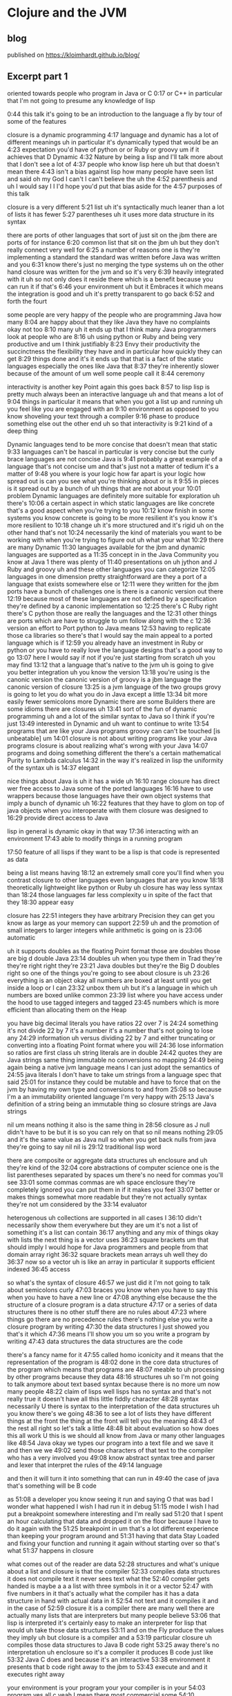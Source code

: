 * Clojure and the JVM
** blog
published on https://kloimhardt.github.io/blog/
** Excerpt part 1
oriented towards people who program in Java or C
0:17
or C++ in particular that I'm not going to presume any knowledge of lisp

0:44
this talk it's going to be an introduction to the language a fly by tour of some of the features

closure is a dynamic programming
4:17
language and dynamic has a lot of different meanings uh in particular it's dynamically typed that would be an
4:23
expectation you'd have of python or or Ruby or groovy um if it achieves that D Dynamic
4:32
Nature by being a lisp and I'll talk more about that I don't see a lot of
4:37
people who know lisp here uh but that doesn't mean there
4:43
isn't a bias against lisp how many people have seen list and said oh my God I can't I can't believe the uh the
4:52
parenthesis and uh I would say I I I'd hope you'd put that bias aside for the
4:57
purposes of this talk

closure is a very different
5:21
list uh it's syntactically much leaner than a lot of lists it has fewer
5:27
parentheses uh it uses more data structure in its syntax

there are ports of other languages that sort of just sit on the jbm there are ports of for instance
6:20
common list that sit on the jbm uh but they don't really connect very well for
6:25
a number of reasons one is they're implementing a standard the standard was written before Java was written and you
6:31
know there's just no merging the type systems uh on the other hand closure was written for the jvm and so it's very
6:39
heavily integrated with it uh so not only does it reside there which is a benefit because you can run it if that's
6:46
your environment uh but it Embraces it which means the integration is good and uh it's pretty transparent to go back
6:52
and forth the fourt

some people are very happy of the people who are programming Java how many
8:04
are happy about that they like Java they have no complaints okay not too
8:10
many uh it ends up that I think many Java programmers look at people who are
8:16
uh using python or Ruby and being very productive and um I think justifiably
8:23
Envy their productivity the succinctness the flexibility they have and in particular how quickly they can get
8:29
things done and it's it ends up that that is a fact of the static languages especially the ones like Java that
8:37
they're inherently slower because of the amount of um well some people call it
8:44
ceremony 

interactivity is another key Point again this goes back
8:57
to lisp lisp is pretty much always been an interactive language uh and that means a lot of
9:04
things in particular it means that when you got a list up and running uh you feel like you are engaged with an
9:10
environment as opposed to you know shoveling your text through a compiler
9:16
phase to produce something else out the other end uh so that interactivity is
9:21
kind of a deep thing 

Dynamic languages tend to be more concise that doesn't mean that static
9:33
languages can't be hascal in particular is very concise but the curly brace languages are not concise Java is
9:41
probably a great example of a language that's not concise um and that's just not a matter of tedium it's a matter of
9:48
you where is your logic how far apart is your logic how spread out is can you see what you're thinking about or is it
9:55
in pieces is it spread out by a bunch of uh things that are not about your
10:01
problem Dynamic languages are definitely more suitable for exploration uh there's
10:06
a certain aspect in which static languages are like concrete that's a good aspect when you're trying to you
10:12
know finish in some systems you know concrete is going to be more resilient it's you know it's more resilient to
10:18
change uh it's more structured and it's rigid uh on the other hand that's not
10:24
necessarily the kind of materials you want to be working with when you're trying to figure out uh what your what
10:29
there are many Dynamic
11:30
languages available for the jbm and dynamic languages are supported as a
11:35
concept in in the Java Community you know at Java 1 there was plenty of
11:40
presentations on uh jython and J Ruby and groovy uh and these other languages
you can categorize
12:05
languages in one dimension pretty straightforward are they a port of a language that exists somewhere else or
12:11
were they written for the jbm ports have a bunch of challenges one is there is a canonic version out there
12:19
because most of these languages are not defined by a specification they're defined by a canonic implementation so
12:25
there's C Ruby right there's C python those are really the languages and the
12:31
other things are ports which are have to struggle to um follow along with the c
12:36
version
an effort to Port python to Java means
12:53
having to replicate those ca libraries so there's that I would say the main appeal to a ported language which is if
12:59
you already have an investment in Ruby or python or you have to really love the language designs that's a good way to go
13:07
here I would say if not if you're just starting from scratch uh you may find
13:12
that a language that's native to the jvm uh is going to give you better integration uh you know the version
13:18
you're using is the canonic version the canonic version of groovy is a jbm language the canonic version of closure
13:25
is a jvm language
of the two groups grovy is going to let you do what you do in Java except a little
13:34
bit more easily fewer semicolons more Dynamic there are some Builders there are some idioms there are closures uh
13:41
sort of the fun of dynamic programming uh and a lot of the similar syntax to Java so I think if you're just
13:49
interested in Dynamic and uh want to continue to write
13:54
programs that are like your Java programs groovy can can't be touched [is unbeatable] um
14:01
closure is not about writing programs like your Java programs closure is about realizing what's wrong with your Java
14:07
programs and doing something different
the there's a certain mathematical Purity to Lambda calculus
14:32
in the way it's realized in lisp the uniformity of the syntax uh is
14:37
elegant

nice things about Java is uh it has a wide uh
16:10
range closure has direct wer free access to Java some of the ported languages
16:16
have to use wrappers because those languages have their own object systems that imply a bunch of dynamic uh
16:22
features that they have to glom on top of java objects when you interoperate with them closure was designed to
16:29
provide direct access to Java

lisp in general is dynamic okay in that way
17:36
interacting with an environment
17:43
able to modify things in a running program

17:50
feature of all lisps if they want to be a lisp is that code is represented as data 

being a list means having
18:12
an extremely small core you'll find when you contrast closure to other languages even languages that are you know
18:18
theoretically lightweight like python or Ruby uh closure has way less syntax than
18:24
those languages far less complexity u in spite of the fact that they
18:30
appear easy

closure has
22:51
integers they have arbitrary Precision they can get you know as large as your memory can support
22:59
uh and the promotion of small integers to larger integers while arithmetic is going on is
23:06
automatic

uh it supports doubles as the floating Point format those are doubles those are big d double Java
23:14
doubles uh when you type them in Trad they're they're right right they're
23:21
Java doubles but they're the Big D doubles right so one of the things you're going to see about closure is uh
23:26
everything is an object okay all numbers are boxed at least until you get inside a loop or I can
23:32
unbox them uh but it's a language in which uh numbers are boxed unlike common
23:39
list where you have access under the hood to use tagged integers and tagged
23:45
numbers which is more efficient than allocating them on the Heap

you have big decimal literals you have ratios 22 over 7 is
24:24
something it's not divide 22 by 7 it's a number it's a number that's not going to lose any
24:29
information uh versus dividing 22 by 7 and either truncating or converting into a floating Point format where you will
24:36
lose information so ratios are first class uh string literals are in double
24:42
quotes they are Java strings same thing immutable no conversions no mapping
24:49
being again being a native jvm language means I can just adopt the semantics of
24:55
java literals I don't have to take um strings from a language spec that said
25:01
for instance they could be mutable and have to force that on the jvm by having my own type and conversions to and from
25:08
so because I'm a an immutability oriented language I'm very happy with
25:13
Java's definition of a string being an immutable thing so closure strings are Java strings

nil um means nothing it also is the same thing in
28:56
closure as J null didn't have to be but it is so you can rely on that so nil means nothing
29:05
and it's the same value as Java null so when you get back nulls from java they're going to say nil nil is
29:12
traditional lisp word

there are composite or aggregate data structures uh enclosure and uh they're kind of the
32:04
core abstractions of computer science one is the list 
parentheses separated by spaces um there's no need for commas you'll see
33:01
some commas commas are wh space enclosure they're completely ignored you can put them in if it makes you feel
33:07
better or makes things somewhat more readable but they're not actually syntax they're not um considered by the
33:14
evaluator

heterogenous uh collections are supported in all cases I
36:10
didn't necessarily show them everywhere but they are um it's not a list of something it's a list can contain
36:17
anything and any mix of things okay with lists the next thing is a vector uses
36:23
square brackets um that should imply I would hope for Java programmers and people from that domain array right
36:32
square brackets mean arrays uh well they do
36:37
now so a vector uh is like an array in particular it supports efficient indexed
36:45
access 

so what's the syntax of closure
46:57
we just did it I'm not going to talk about semicolons curly
47:03
braces you know when you have to say this when you have to have a new line or
47:08
anything else because the the structure of a closure program is a data structure
47:17
or a series of data structures there is no other stuff there are no rules about
47:23
where things go there are no precedence rules there's nothing else you write a closure program by writing
47:30
the data structures I just showed you that's it which
47:36
means I'll show you um so you write a program by writing
47:43
data structures the data structures are the code

there's a fancy name for it
47:55
called homo iconicity and it means that the representation of the program is
48:02
done in the core data structures of the program which means that programs are
48:07
meable to uh processing by other programs because they data
48:16
structures uh so I'm not going to talk anymore about text based syntax because there is no more um now many people
48:22
claim of lisps well lisps has no syntax and that's not really true it doesn't have all this little fiddly character
48:28
syntax necessarily U there is syntax to the interpretation of the data structures uh you know there's we going
48:36
to see a lot of lists they have different things at the front the thing at the front will tell you the meaning
48:43
of the rest all right so let's talk a little
48:48
bit about evaluation so how does this all work U this is we should all know from Java or many other languages like
48:54
Java okay we types our program into a text file and we save it and then we we
49:02
send those characters of that text to the compiler who has a very involved you
49:08
know abstract syntax tree and parser and lexer that interpret the rules of the
49:14
language

and then it will turn it into something that can run in
49:40
the case of java that's something will be B code

as
51:08
a developer you know seeing it run and saying O that was bad I wonder what happened I wish I had run it in debug
51:15
mode I wish I had put a breakpoint somewhere interesting and I'm really sad
51:20
that I spent an hour calculating that data and dropped it on the floor because I have to do it again with the
51:25
breakpoint in um that's a lot different experience than keeping your program around and
51:31
having that data Stay Loaded and fixing your function and running it again without starting over so that's what
51:37
happens in closure 

what comes out of the reader are data
52:28
structures and what's unique about a list and closure is that the compiler
52:33
compiles data structures it does not compile text it never sees text what the
52:40
compiler gets handed is maybe a a a list with three symbols in it or a vector
52:47
with five numbers in it that's actually what the compiler has it has a data structure in hand with actual data in it
52:54
not text and it compiles it and in the case of
52:59
closure it is a compiler there are many well there are actually many lists that are interpreters but many people believe
53:06
that lisp is interpreted it's certainly easy to make an interpreter for lisp that would uh take those data structures
53:11
and on the Fly produce the values they imply uh but closure is a compiler and a
53:19
particular closure uh compiles those data structures to Java B code right
53:25
away there's no interpretation uh enclosure so it's a compiler it produces B code just like
53:32
Java C does and because it's an interactive
53:38
environment it presents that b code right away to the jbm to
53:43
execute and and it executes right away

your environment is your program your your compiler is in your
54:03
program yes all c yeah I mean there most commercial some
54:10
commercial lists give you tools to take out the compiler in in production
enclosure there's no
54:27
strip out the compiler
54:33
option

closure is completely a pure Java
54:55
project right there's no native code there's no C libraries there's nothing it's all it's all Java either generated by Java
55:04
itself or generated by clo closure um it does not turn off the verifier or anything like that in order
55:11
to get performance 

it's quite possible to write a program that generates the data structures that the
56:12
compiler wants to see and have it send them to the compiler to be evaluated so
56:17
program generating programs are a common thing in this kind of an environment uh whereas this kind of
56:25
stuff when you're doing it with text is really
56:31
messy 

you could theoretically say oh I
1:00:47
could write something and if if the compiler could hand me the abstract syntax tree I could navigate it with some custom API and do whatever it's not
1:00:54
nearly the same though what the compiler is handing you are those three data structures I just showed you that every
1:00:59
program knows how to manipulate and has a wildly huge library that directly can
1:01:06
can uh manipulate so that's how list works I'll
1:01:11
try to speed it up a little bit uh in closure unlike Java uh everything is an
1:01:17
expression so you know in Java there's a difference between declarations and statements and expressions uh There's no
1:01:23
distinction in closure everything is an expression everything has a value everything gets evaluated 

all those data literals I showed you
1:01:52
right symbols numbers character literals um vectors Maps sets are all evaluated
1:02:01
um by the compiler to represent themselves
1:02:07
except lists and symbols lists and symbols by default are
1:02:13
treated specially by the evaluator so when it reads a list of a list of symbols in particular it's going to do
1:02:19
some work it's not just going to return the list of symbols to your program it's going to try to understand them uh as
1:02:26
a an operation which I'll show you in a second so symbols it's are going to try
1:02:32
to the compiler is going to try to map to values okay like variables like you
1:02:38
know in a variable you can say in I equals 5 later in your program in Java you say I Java is going to try to figure
1:02:44
out oh that was that's five that's the I you set up there same thing in closure when use a symbol in your data structure
1:02:52
closure is going to try to find a value that's been associated with that symbol

or it's a list and it's going to say this is an operation of some sort I have to figure out what to do with a
1:03:14
list so how does that work well again we said what's the data structure it's it's parens it starts with something it may
1:03:21
have more stuff or not but from the evaluator standpoint all that matters is
1:03:26
the first thing the first thing is the operator or op uh that's going to determine what to
1:03:35
do 

whatever value that yields I'm going to treat as a function and attempt to call with the calling mechanism of
1:04:23
closure 

propagating up from macros the source of
1:24:52
the problem in the macro uh is something that's being worked on some compilers do it uh pretty well for
1:24:59
common list it's an area I hope to enhance enclosure uh but it will always
1:25:05
be more challenging than a function and that's why ma macro writing
1:25:12
is not for um new newcomers or or the inexperienced part of the team

finally we get to the easier thing I mean start with special operat and macros mostly because that's the evaluation order uh but functions exist
1:27:41
and they're they're kind of straightforward uh the first thing about functions you need to know is that they're first class values they're
1:27:48
values like any other um methods in Java are not first class you can't put a
1:27:53
method into a variable you can't pass a method to a function there are special
1:27:58
things uh in lisps and in fact in most dynamic languages today uh functions are
1:28:04
first class which means the function is a value 

Syntax summary [with chart]
1:31:12
this things that would be declarations or control structures or function calls
1:31:19
or operators or whatever in Java all are
1:31:25
uniform in closure or any list in that there are
1:31:31
lists where the operator is the first thing in the list so we've reduced all of this
1:31:39
variation here to something uniform 

a tremendous uniformity there's a lot of
1:34:47
value to that uniformity uh you know I know a lot of programming languages and every time I have to learn the
1:34:54
Arcane whatever the rules are syntax and this thing next to that means that and this character means this and you can
1:35:00
have a semicolon here but not there and it better be indented by the same amount
1:35:05
or whatever it is I really get angry now because it there is no reason for that
1:35:11
it is not better than this

one of the
1:35:59
things that is typical about lisp is that a lisp is that it has a rich
1:36:04
library for manipulating lists uh but it ends up that I think in
1:36:10
my opinion it's a shortcoming of lisps traditionally that those functions are
1:36:16
limited to a particular data structure which is the singly linked list

** Transcript part 1
0:04
hi I'm Riki I'm here to talk about closure which is a programming language I wrote for the
0:10
jbm um this particular talk is oriented towards people who program in Java or C
0:17
or C++ in particular that I'm not going to presume any knowledge of lisp so you
0:24
might find some of it uh tedious although I am preparing for a talk I'm going to give e coup to the European
0:32
lisp Workshop where I'm going to talk about you know the ways closure is a different lisp so maybe some of this
0:38
will be interesting to you in that respect uh but that's the that's the nature of
0:44
this talk it's going to be an introduction to the language a fly by tour of some of the features I'll drill
0:49
down it to some of the others um I started to ask this question before but I'll just ask it again to sort of see uh
0:56
is there anyone here who knows or uses any flavor of list common list scheme or
1:02
closure okay so mostly no uh I presume a lot of Java or anything in that family
1:09
C++ C uh Scala anyone you must be playing
1:14
with it right uh how about functional programming languages like ml or hasal the strict guys anyone a little don't
1:22
really want to raise their hands about that one uh okay that's good um in particular I think uh coming from that
1:29
back backround you'll understand a lot of this straight away uh how about dynamic programming lineages python Ruby
1:36
or groovy yes about half um and I asked before closure we have a
1:43
few people with their their toes in the water the other key aspect of closure
1:50
that would matter to you if you're a Java programmer is whether or not you do any real multi-reader programming in
1:57
Java or in any language yes so some so you use locks
2:03
and all of that nightmare stuff uh I'm a p practitioner I
2:12
programmed in C and C++ and Java and c and common lisp and Python and
2:19
JavaScript and a bunch of languages over the years uh way back this same group I
2:25
think it's the same lineage was the cig and uh when I first started to come I started to teach C++ to the cig and it
2:32
became the C++ and cig and eventually the C C++ in Java Sig and now the Java
2:38
Sig so back in the 90s early 90s and mid 90s uh I taught C++ and advanced C++ to
2:45
this group uh and ran study groups and I've come back tonight uh to
2:53
apologize for having done that to you and uh to try to set you off on a better
2:58
a better track uh so we're going to look at the fundamentals of closure and it will be
3:07
also of lisp in many ways but I'm going to say closure don't take offense all
3:13
these things or many of the things I say are true of closure are true of many lists I didn't invent them they're not
3:19
unique to closure but some things are uh then we'll look at the syntax and
3:25
evaluation model this is the stuff that will seem most unused usual to you if
3:30
you've come from a you know compile link run language and one of the curly brace
3:35
C deres like Java uh then we'll look at some aspects
3:42
of closure sequences in particular uh and the Java integration which I imagine
3:47
will be interesting uh and I'll finally end up talking about concurrency why closure
3:53
has some of the features it does and how they address the problems of writing concurrent programs that run on the new
3:59
and and indefinitely you know for the indefinite future multicore machines and
4:05
I'll take some questions at some point in the middle we'll probably take a break uh I don't know exactly where
4:11
that's going to go so what's the fundamentals of closure closure is a dynamic programming
4:17
language and dynamic has a lot of different meanings uh in particular it's dynamically typed that would be an
4:23
expectation you'd have of python or or Ruby or groovy um if it achieves that D Dynamic
4:32
Nature by being a lisp and I'll talk more about that I don't see a lot of
4:37
people who know lisp here uh but that doesn't mean there
4:43
isn't a bias against lisp how many people have seen list and said oh my God I can't I can't believe the uh the
4:52
parenthesis and uh I would say I I I'd hope you'd put that bias aside for the
4:57
purposes of this talk it it ends up that for people who have not used lisp those biases are have no basis and for most
5:05
people who have given it a solid try um they they vanish and in fact many of the
5:10
things that you consider to be um problems with lisp are
5:16
features down the line uh but having said that closure is a very different
5:21
list uh it's syntactically much leaner than a lot of lists it has fewer
5:27
parentheses uh it uses more data structure in its syntax and as a result I think is more
5:34
succinct and more readable uh so may be the time to try lisp again uh another
5:42
aspect of closure is that it's a functional programming language and again I'm going to talk in detail about these things for now you can just say uh
5:49
that means a focus on immutability in your programs to write programs primarily with immutable data
5:55
structures and if you're coming from another list this will be an area where closure is definitely different uh I
6:02
made different decisions about the data structures and closure the Third Leg of closure you
6:07
know it sort of stands on Four Points it's Dynamic it's functional it's hosted on the jvm and it Embraces the jvm its
6:14
host platform there are ports of other languages that sort of just sit on the jbm there are ports of for instance
6:20
common list that sit on the jbm uh but they don't really connect very well for
6:25
a number of reasons one is they're implementing a standard the standard was written before Java was written and you
6:31
know there's just no merging the type systems uh on the other hand closure was written for the jvm and so it's very
6:39
heavily integrated with it uh so not only does it reside there which is a benefit because you can run it if that's
6:46
your environment uh but it Embraces it which means the integration is good and uh it's pretty transparent to go back
6:52
and forth the fourth aspect of closure is the concurrency aspect uh you know I
6:58
work in C uh with guys writing broadcast automation systems they're you know
7:05
they're multi-threaded they have all kinds of nasty stuff going on multiple connections to sockets lots of databases
7:12
you know data feeds from all kinds of places and uh it's not fun uh writing
7:19
programs like that that need to share data structures amongst threads and to have them get maintained over time uh
7:26
and have everybody remember what the Locking model is it's extremely challenging anyone who's done any
7:31
extensive multi-reader programming with the Locking model knows how hard it is to get that right so closure is an
7:38
effort on my part to to solve those problems in in an automatic way with language
7:45
support and the last thing is you know it is an open source language and uh it's very transparent the implementation
7:51
and everything else is up there for you to see we started to talk about this before
7:57
why use a dynamic language uh some people are very happy of the people who are programming Java how many
8:04
are happy about that they like Java they have no complaints okay not too
8:10
many uh it ends up that I think many Java programmers look at people who are
8:16
uh using python or Ruby and being very productive and um I think justifiably
8:23
Envy their productivity the succinctness the flexibility they have and in particular how quickly they can get
8:29
things done and it's it ends up that that is a fact of the static languages especially the ones like Java that
8:37
they're inherently slower because of the amount of um well some people call it
8:44
ceremony that you have to go through to communicate with the language um it slows you down uh so flexibility is a
8:52
key thing you would look for in a dynamic language uh interactivity is another key Point again this goes back
8:57
to lisp lisp is pretty much always been an interactive language uh and that means a lot of
9:04
things in particular it means that when you got a list up and running uh you feel like you are engaged with an
9:10
environment as opposed to you know shoveling your text through a compiler
9:16
phase to produce something else out the other end uh so that interactivity is
9:21
kind of a deep thing the reppel is part of it that means read eval print Loop and I'll talk about that in detail in a
9:28
little bit um Dynamic languages tend to be more concise that doesn't mean that static
9:33
languages can't be hascal in particular is very concise but the curly brace languages are not concise Java is
9:41
probably a great example of a language that's not concise um and that's just not a matter of tedium it's a matter of
9:48
you where is your logic how far apart is your logic how spread out is it can you see what you're thinking about or is it
9:55
in pieces is it spread out by a bunch of uh things that are not about your
10:01
problem Dynamic languages are definitely more suitable for exploration uh there's
10:06
a certain aspect in which static languages are like concrete that's a good aspect when you're trying to you
10:12
know finish in some systems you know concrete is going to be more resilient it's you know it's more resilient to
10:18
change uh it's more structured and it's rigid uh on the other hand that's not
10:24
necessarily the kind of materials you want to be working with when you're trying to figure out uh what your what
10:29
your structure should look like in the first place um so Dynamic languages are better for
10:34
exploration H and in particular what I what I like about Dynamic languages and and lisp fundamentally and I think uh in
10:43
a way other languages don't achieve is it it lets you focus on your problem you
10:49
can with lisp and its ability to do syntactic abstraction suck everything
10:55
out of the way except the problem and uh for me you know when I discovered lisp I
11:00
was pretty expert C++ programmer uh I I
11:06
said to myself what have I've been doing with my life uh it was that that big a
11:12
deal uh so there are many Dynamic languages
11:18
I'm going to talk about closure and I won't do you know bashing of other languages but I will try to highlight why you might choose closure over some
11:25
of the other options because in particular now I think it's it's a great thing that there are many Dynamic
11:30
languages available for the jbm and dynamic languages are supported as a
11:35
concept in in the Java Community you know at Java 1 there was plenty of
11:40
presentations on uh jython and J Ruby and groovy uh and these other languages
11:46
and sun has you know hired some of the developers of these languages and given it you know kind of official
11:53
support uh as something that's viable to do on the jbm so you're going to see
11:58
mixed language programming being accepted in Java shops so how do you pick uh I think you can categorize
12:05
languages in one dimension pretty straightforward are they a port of a language that exists somewhere else or
12:11
were they written for the jbm ports have a bunch of challenges one is there is a canonic version out there
12:19
because most of these languages are not defined by a specification they're defined by a canonic implementation so
12:25
there's C Ruby right there's C python those are really the languages and the
12:31
other things are ports which are have to struggle to um follow along with the c
12:36
version uh the other problem ports have is a lot of the infrastructure for the languages especially the ones that don't
12:42
perform very well are written in C in other words to get the library performance they need the support
12:47
libraries for python are written in C so an effort to Port python to Java means
12:53
having to replicate those ca libraries so there's that I would say the main appeal to a ported language which is if
12:59
you already have an investment in Ruby or python or you have to really love the language designs that's a good way to go
13:07
here I would say if not if you're just starting from scratch uh you may find
13:12
that a language that's native to the jvm uh is going to give you better integration uh you know the version
13:18
you're using is the canonic version the canonic version of groovy is a jbm language the canonic version of closure
13:25
is a jvm language um and I would say of the two groups grovy is going to let you do what you do in Java except a little
13:34
bit more easily fewer semicolons more Dynamic there are some Builders there are some idioms there are closures uh
13:41
sort of the fun of dynamic programming uh and a lot of the similar syntax to Java so I think if you're just
13:49
interested in Dynamic and uh want to continue to write
13:54
programs that are like your Java programs groovy can can't be touched um
14:01
closure is not about writing programs like your Java programs closure is about realizing what's wrong with your Java
14:07
programs and doing something different and uh so you'll find some of that
14:14
through the talk um so closure itself uh it inherit
14:19
from lisp uh an expressivity and elegance I think is unmatched uh
14:25
depending on your mindset you may or may not agree uh but the there's a certain mathematical Purity to Lambda calculus
14:32
in the way it's realized in lisp the uniformity of the syntax uh is
14:37
elegant uh closure also has very good performance again I'm not going to get
14:43
involved in any language bashing but I'm pretty confident no other Dynamic language on the jbm approaches the
14:49
performance of closure in any area and and is unlikely
14:54
to uh but everybody's working on performance I interrupt just for a second
15:06
certainly we've converted them they're Java programmers now [Laughter]
15:13
Java uh so the performance is good I made a point uh before starting the talk that uh the objective and objective of
15:21
closure is to be useful in every area in which Java is useful that you can tackle the same kind of problems I don't write
15:29
web apps and put stuff in and take it out of the database kind of applications I write scheduling systems broadcast
15:37
automation systems election projection systems um machine listening
15:44
systems audio analysis systems um and I write them in languages like C and Java
15:50
and C++ and closure can be used for those kinds of problems doesn't mean
15:55
they can't also be used for web apps and people you know did right away with closure and database and UI stuff uh but
16:04
it has that same kind of reach and one of the nice things about Java is uh it has a wide uh
16:10
range closure has direct wer free access to Java some of the ported languages
16:16
have to use wrappers because those languages have their own object systems that imply a bunch of dynamic uh
16:22
features that they have to glom on top of java objects when you interoperate with them closure was designed to
16:29
provide direct access to Java um it looks like closure but it's
16:34
direct um closure being a lisp is extensible uh in a deep way and we'll
16:41
talk a little bit more about how you get syntactic extensibility uh through macros uh and then closure I think is
16:49
completely unique amongst the languages on the jvm uh in
16:55
promoting immutability and concurrency uh much more so than even Scala which is
17:01
often talked about as a functional language uh but isn't deeply uh
17:06
immutable it sort of is an option uh closure is really oriented towards writing concurrent programs and
17:14
immutability for its other benefits outside of concurrency so how does closure get to
17:21
be these things uh it is a lisp again put what you think about lisp aside I'll
17:27
explain what that means uh in depth as I go into each of these points but lisp in general is dynamic okay in that way
17:36
interacting with an environment having a reppel having sort of introspection capabilities on the environment being
17:43
able to modify things in a running program uh or all characteristics uh that make it Dynamic a fundamental
17:50
feature of all lisps if they want to be a lisp is that code is represented as data and again I'll explain that um in
17:59
detail there is a reader which is part of the implementation of cod's data sort
18:05
of something in between your text and the evaluator uh being a list means having
18:12
an extremely small core you'll find when you contrast closure to other languages even languages that are you know
18:18
theoretically lightweight like python or Ruby uh closure has way less syntax than
18:24
those languages far less complexity u in spite of the fact that they
18:30
appear easy uh lisps generally have tended to
18:35
emphasize lists um closure is not exactly the same way it's an area where closure differs
18:42
from lists in that it frees the uh abstraction of first and rest from a
18:50
data structure the con cells and in doing so offers the power of lisp to
18:56
many more data structures than most lisps do uh so there's that sequence thing and
19:01
I'll talk more about that in detail and syntactic abstraction again we have abstraction capabilities with functions
19:07
or methods in most languages uh lisps take that to the next level by allowing you to suck even more repetition out of
19:15
your programs when that repetition can't be sucked out by making a
19:23
function okay so we'll dig down a little bit more what does it mean to do Dynamic development uh it means that there's
19:29
going to be something called a reppel a read eval print Loop in which you can type things and press enter and see what
19:38
happens I guess we should probably do that uh so this is a little editor it's
19:45
kind of squashed in this screen resolution but down below is is the reppel this is closure in an interactive
19:52
mode and we can go and we can say plus one 2 3 and we get six
19:59
um we can do other things Java like I'll show you some more of that later but the general idea is that you're going to be
20:05
able to type expressions or in your editor say please evaluate this I I can go up here to math. math.pi and hit the
20:13
keystroke that says evaluate this and you see below we get that and that's kind of what it feels like to develop
20:20
I'm going to show you even more after I explain what you're looking at because I I don't want this talk to be yet another
20:27
where people are shown list and uh not having had explain to them
20:32
what they're looking at so we're going to do that first but you have this interactive environment you can Define
20:37
functions on the Fly you can fix functions on the Fly you can have a running program and fix a bug in a
20:43
running program uh and that's not like being in a mode in a debugger where you have the special capability to reload
20:50
something it's always present um if you build an application with some access to
20:56
the ability to load code either a remote reppel connection or some way to do that your running production systems will
21:03
have this capability to uh have fixes loaded into running programs
21:09
uh in general there isn't the same distinction between compile time and
21:15
runtime compiling happens all the time every time you load code every time you EV evaluate an
21:21
expression compilation occurs U so that notion of phases of compilation is
21:26
something you have to relax um when you're when you're looking at a language like like closure and I'll show you the evaluation model in a second I talked a
21:34
little B about the a little bit about the introspection but that's that's present you're sitting at a repple closure is there closure has name spaces
21:41
you can get a list of them closure has symbols you can get a list of those you can look inside the infrastructure that
21:47
underlies the runtime um and manipulate it uh and that's what I mean by an
21:54
interactive environment I just don't mean typing things in I mean uh there is a program behind your program that is
21:59
the runtime of of closure and that's
22:05
accessible if I say something you don't understand you can ask for
22:12
clarification I'm endeavoring to try to come up with the ideal way to explain lisp to people who have never seen it
22:20
and uh this is what I've come up with which is to talk about data um lots of languages have syntax
22:27
you know you could talk about Java you could talk about about here's Main and here's what public means and static and
22:32
then you could dig into arguments to a function and things like that uh but we're going to start here with data in
22:37
particular data literals and I think everybody understands data literals from languages they're familiar with you type in you know 1 2 3 4 and you know that's
22:45
going to mean 1,234 to your program so closure has
22:51
integers they have arbitrary Precision they can get you know as large as your memory can support
22:59
uh and the promotion of small integers to larger integers while arithmetic is going on is
23:06
automatic uh it supports doubles as the floating Point format those are doubles those are big d double Java
23:14
doubles uh when you type them in Trad they're they're right right they're
23:21
Java doubles but they're the Big D doubles right so one of the things you're going to see about closure is uh
23:26
everything is an object okay all numbers are boxed at least until you get inside a loop or I can
23:32
unbox them uh but it's a language in which uh numbers are boxed unlike common
23:39
list where you have access under the hood to use tagged integers and tagged
23:45
numbers which is more efficient than allocating them on the Heap no capability of doing that in the jbm uh
23:51
there's been talk about it them adding it which is stunning to me apparently the guy there's this guy John Rose um at
23:58
Sun who really does understand list very well and has talked about all kinds of really neat features which if they make
24:03
it into the jvm would make it stunning uh like tail call elimination and U
24:09
tagged numbers uh but in the absence of that numbers are boxed so that everything can be an object and can be
24:16
treated uniformally uh you have big decimal literals you have ratios 22 over 7 is
24:24
something it's not divide 22 by 7 it's a number it's a number that's not going to lose any
24:29
information uh versus dividing 22 by 7 and either truncating or converting into a floating Point format where you will
24:36
lose information so ratios are first class uh string literals are in double
24:42
quotes they are Java strings same thing immutable no conversions no mapping
24:49
being again being a native jvm language means I can just adopt the semantics of
24:55
java literals I don't have to take um strings from a language spec that said
25:01
for instance they could be mutable and have to force that on the jvm by having my own type and conversions to and from
25:08
so because I'm a an immutability oriented language I'm very happy with
25:13
Java's definition of a string being an immutable thing so closure strings are Java strings yes is there any way to
25:21
represent underly words say unless
25:29
something don't you don't know no try Frank have you ever seen it oh you will
25:36
love it you can add all kinds of units and figure out how many you know
25:41
balloons of you know hydrogen it would take to move a camel across this much
25:47
distance it's a it's amazing units for absolutely everything old ancient
25:52
Egyptian unit it's it's really it's fantastic the guy is just a fanatic about precision
25:58
um making sure you don't lose anything but you can you can arbitrarily multiply all kinds of units everything is
26:04
preserved everything works correctly fantastic Frank what's name Frank f r i n
26:10
k uh but no is that Java or is that Frink Frink yes Frink is a language for
26:16
the jbm it's its own language uh but it's a lot of fun I've seen the guy talking he just he has some great
26:23
examples um you know some involve how many belts it would take to you know move a hot air
26:30
balloon to the moon and things like that uh okay so we have uh string literals
26:35
and double quotes we have characters are preceded by a slash a backs
26:40
slash uh so that's a character literal and that's a big c character Java character U now we're going to get to
26:47
two things that are possibly a little bit different because they're not first class things in Java uh one would be
26:54
symbols which are identifiers they can't contain any spaces they have no
27:00
adornments uh symbols are used as identifiers primarily um in code uh but
27:07
they can be used for other things as well they're first class objects like strings if you have one of these things you can look at it and it will be a
27:13
symbol closure Lang symbol uh Fred eth are two symbols Fred and Ethel are two
27:19
symbols that's correct uh the other thing uh closure has are keywords which
27:24
are very similar to symbols except they always designate the themselves so
27:29
they're not subject to evaluation or mapping to values by the uh compiler
27:35
like symbols are so symbol might be something you would use for a variable you could make Fred be equivalent to
27:41
five you could never make uh colon Fred be equal to five colon Fred will always mean itself so when it gets evaluated
27:50
the value of of the keyword Fred is the keyword Fred it's sort of an identity thing and
27:57
there extremely useful they're very useful in particular as keys and Maps uh because they're very fast for comparison
28:05
and they print as themselves and read as themselves that will make a little bit
28:11
more sense in a minute uh there are booleans this is different from uh from Lis although there is still null is
28:18
false nil is false uh but in addition there are proper uh true and false
28:24
mostly for the purposes of interoperability it ends up that that you can't solve the nil becoming false
28:31
problem at least I couldn't so there are true and false and they're for use in interoperability with
28:38
Java you can use them in your closure programs as well uh but uh conditional evaluation in in closure uh looks for
28:45
two things it looks for false or nil uh which is the next thing I to talk about
28:51
nil um means nothing it also is the same thing in
28:56
closure as J null didn't have to be but it is so you can rely on that so nil means nothing
29:05
and it's the same value as Java null so when you get back nulls from java they're going to say nil nil is
29:12
traditional lisp word uh but I like it because also traditionally in lisp uh if
29:20
you you can say if nil and that means and it'll evaluate to the else Branch because nil is
29:26
false nil is not true um so that's another literal thing that
29:33
nil uh there are some other things there are Rex literal so if the reader reads
29:39
that it's just a string Rex exactly the same syntax as Javas preceded by uh hash
29:47
U will turn into a compiled pattern so at read time you can get
29:52
compiled patterns which can then incorporate in macros and things like that which is which is very powerful
29:59
and shows how that delineation between compilation and runtime is a little bit
30:05
fungible from empty list correct and there's a good reason for that and the
30:10
reason is um empty list is no longer as special as it was once you have empty vector and empty
30:16
map uh however the sequencing Primitives the
30:22
functions that manipulate sequences return nil when they're done not the empty list
30:28
so that aspect of being able to test for the end of iteration with if is still
30:34
there so closure sits in a unique point he's asking about aspects of closure that differ a little bit from common
30:40
list and scheme there's a there's like an a longstanding fight between what should the difference between false nil
30:48
and the empty list be should they be unified they are in common list should there be some differences there are some
30:54
differences in scheme um closure actually does sum of both there is
31:00
false however nil is still uh testable in a conditional uh it does not unify
31:07
nil and the empty list which is a difference from common list however all of the sequencing Or List operations uh
31:14
when they're done return nil not the empty list which is an important thing for common list like idioms where you
31:21
want to keep going until it says false as opposed to having to test for empty explicitly which you would have to do in
31:27
scheme does anybody know scheme here yeah you know sche but you know both so
31:32
you know what I'm talking about for everyone else I wouldn't worry too much about that because you wouldn't have
31:38
presumed nil would have been the empty list right probably
31:43
not uh okay so those are the atomic things they can't be divided right that's what
31:50
Atomic means right you can't there a number isn't a composite thing uh but
31:55
there are composite or aggregate data structures uh enclosure and uh they're kind of the
32:04
core abstractions of computer science one is the list and in this case
32:11
I mean very specifically the singly link list and even more specifically the
32:17
singly linked list in which things get added at the front so when you add to a
32:23
list you're adding at the front the list is a chain of things which means that finding the nth element
32:31
is a linear time cost right it's going to take n steps to do that on the other
32:38
hand taking stuff on and off the front is constant time right because that's
32:44
the nature of a singly link list so it has all the promises all the performance Promises of a singly link list with
32:49
stuff at the front and it's literal representation is stuff inside
32:54
parentheses separated by spaces um there's no need for commas you'll see
33:01
some commas commas are wh space enclosure they're completely ignored you can put them in if it makes you feel
33:07
better or makes things somewhat more readable but they're not actually syntax they're not um considered by the
33:14
evaluator uh so any questions about lists stuff in
33:21
pens two parts one then obviously the comments up there are just people
33:29
not uh right well these these commas the ones between 1 2 3 4 5 and Fred at Lucy
33:35
are are actually English commas but but there are some commas uh for instance when we get down to Maps
33:40
here you'll see commas inside the data structure those are ignored those are white space
33:59
I don't support any commas inside numbers the the printed representations of numbers and closure are those of
34:14
java in lisp no in lisp they grow at the front
34:19
with cons a onto some makes a the first thing in that list uh and that's true of
34:26
closure to um yes is it
34:31
based absolutely not all of these data structures are unique to closure um I'm
34:37
only giving you some very high level descriptions of their representation uh and their performance
34:44
characteristics but what we're going to find out later is all of these things and that in in particular I'm talking
34:50
about adding to lists all these data structures are immutable um and they're persistent
34:56
which is another characteristic will explain um a little bit later so uh
35:01
these are very different beasts and they have excellent performance yet they're immutable uh and it's sort of the secret
35:08
sauce sauce of of closure uh without these you can't do what I do in the
35:14
language
35:24
um that's correct references can change again what what
35:32
how this gets interpreted we're going to talk about in a little bit right now what you're looking at is a list of three symbols you may end up within your
35:39
program a data structure that's a list of three symbols you may pass this to the evaluator and say evaluate this in
35:45
which case it's going to try to interp it's going to try to evaluate each of those symbols and find out its value and
35:51
treat the first one as if it was a function uh but we're not we're not there yet so there that that is a list
35:58
of three symbols the list at the end is a list of one symbol and three
36:03
numbers so heter heterogenous uh collections are supported in all cases I
36:10
didn't necessarily show them everywhere but they are um it's not a list of something it's a list can contain
36:17
anything and any mix of things okay with lists the next thing is a vector uses
36:23
square brackets um that should imply I would hope for Java programmers and people from that domain array right
36:32
square brackets mean arrays uh well they do
36:37
now so a vector uh is like an array in particular it supports efficient indexed
36:45
access okay it's an expectation you would have of a vector you wouldn't have of a link list that getting at the 50th
36:52
guy is fast it's not going to be 50 steps to do that um and the closure
36:58
vectors meet that performance expectation fast indexing in addition
37:04
it's a little bit like Java util Vector uh or array list in that uh it supports
37:11
growing and in this case at the end and that also is efficient as
37:16
efficient as your expectation would be of array list that's a constant time operation to put things at the
37:23
end uh similarly it can hold anything the first is a vector of five numbers
37:28
the second is a vector of three symbols must it be no all the
37:34
collections can be heterogeneous okay so far so that's
37:41
going to behave like an array uh in terms of being able to find the N element quickly and finally as a
37:48
core data structure we have uh Maps Okay and a map is like a well it's
37:54
like a Java map and or any kind of associative data structure in providing a
37:59
relationship between a key and a value each key uh occurring only
38:05
once uh and having a mapping to a value so the way they're represented is in curly
38:11
braces and they're represented simply as key value key value key value again the
38:19
commas don't matter so they're Whit space they get eliminated for instance in the second
38:24
map you see there that's a map of the number one to the string ethyl and and
38:30
the number two to the string Fred you don't need the you don't need the commas uh and the expectation with
38:38
the map is that it provide fast access to the value at a particular key um there are usually two kinds of
38:46
maps you would encounter in ordinary programming languages one would be
38:52
sorted right some sort of sorted map in which case uh the a is going to be
38:58
typically log in right to find a particular guy depending on how many things are in the map because they use
39:04
trees or red black trees and things like that and closure does have sorted Maps uh the one you get from the literal
39:10
representation like this is a hash map uh and the expectation of a hash map is constant or near constant time lookup of
39:17
values at keys and that maps to Hash tables um so what you have in the closure literal Maps is the equivalent
39:24
of a hash table uh it's it's fast
39:29
everybody okay so faren if I introduce another ay another key in
39:36
this another key a a it will be replaced you want it so the last
39:43
one correct there only one instance of a key in a map is that your question yeah
39:49
yes so if you were to say um the the the function that I'm saying if I type it up
39:55
like this yes and after C A again is it an error or is
40:01
it just a replac uh it's probably a replacement I say in the same thing yes
40:08
I don't think it's an error that's a good question I might type it in later for
40:14
you uh
40:20
okay yeah I mean Sim question it's the same thing
40:28
yeah it's the same thing well but there's no Associated value so Fred will be there uh so let's talk about sets the
40:34
the fourth thing I'm showing you here is sets sets are a set of of unique values
40:39
each value occurs only once in the set and really the only thing the set can do for you is tell you whether or not something is in it there's no Associated
40:45
value it's just does the set contain this key you have a [Music]
40:55
question there are s sets and hash sets same thing as with the maps um the sets
41:01
here are hash sets so no the order is not retained you can request a sorted
41:08
set and the order will be the sord order um does that answer your question okay
41:16
what is test for equality what is the test for equality uh equal the equal sign is the
41:23
test for equality and um equality means the same thing for everything in closure
41:30
it means equal value um you'll see that closure definitely deemphasizes identity
41:37
completely in fact there is an identity function and I have yet to use it uh
41:44
closure is about values um identical uh contents are identical from by
41:52
equals U that's made faster than you might Imagine by caching hash values um
41:58
but equality is equality of value enclosure
42:03
andil and mutability helps certainly well it's if you've ever read Henry Baker's paper on
42:10
egal uh closure implements egal finally uh if you haven't and don't
42:17
worry about it uh so yes equality is equality of
42:22
value all right yes you hi Rob
42:35
no you can get you can make arrays and you can interact with Java arrays that are arrays of either objects or native
42:42
arrays um you can say float array and the size and you'll get an array of floats so you have the ability to do
42:48
Java stuff I'm going to emphasize the closure data structures because they let you do what closure lets you do um you
42:54
can access Java but if you start accessing mutable things some of the things closure can do for you we can't
43:00
do doesn't mean you're not allowed to do them uh but there's no point of me showing you how to interact with the
43:06
Java right except to show you the syntax which I might later um so the last point about this is that everything nests uh a
43:12
key in a map can be another map it can be a vector anything can be a key or a value because of this equality semantics
43:20
um there's no problem having a vector or a map whose keys are vectors um that's perfectly fine so if
43:26
you need needed to use tles as Keys you know pairs of things as Keys that's just completely
43:39
doable well you can get the hash of of a
43:49
vector impation an an implementation level to
43:54
say that you have very complex structure mhm correct right that sounds expensive
44:02
to un well it's depends on what you're doing I I would imagine that really
44:07
complex structures are not frequently used as keys but they could be um can that be helped yes the fact that these
44:14
are hash by default means that once and once only
44:21
the hash value of some aggregate structure will be calculated and that will be cached so there's a quick hash
44:28
test otherwise we do the Deep value check uh but again I don't think you're
44:34
going to encounter complex data structures as hash values that often but using kind of small things like poules
44:41
or other small Maps as Keys is tremendously useful it's really really handy to not even have to think about
44:47
that uh I think we got one other closure programmer arrived uh who can possibly
44:55
attest independent of me how closure's performance is how's closure's performance um fine yeah
45:04
[Music] especially right well now there's some
45:09
extra numeric goodness in there uh but these data structures are pretty good what's the reality the reality of these
45:16
data structures is I've tried to keep them all within uh one to four times a
45:21
Java data structure the equivalent Java data structure in other words hashmap
45:28
Vector well singular link lists are pretty straightforward um so they're within Striking Distance the BS side is
45:35
in in a concurrent program there is no locking necessary for use with these data structures um if you want to make a
45:42
an incremental change through a data structure in a certain context there's no copying required to do that so some of these other costs that would be very
45:49
high with a mutable data structure vanish so you have to be very careful uh
45:54
in looking at that the other thing that's sounding to me at least is that the lookup time again the ad times are
46:01
are higher than than hashmap but the lookup times can be much better because this has better hash um cach locality
46:09
than a big array for a hash table okay we're all good on this I
46:15
probably have to move a little bit quicker yes more
46:22
quickly there is destructuring yes I I actually won't get to talk about that today uh but there is destructuring
46:29
there is not pattern matching okay but there is destructuring to arbitrary depth of all of these uh
46:36
destructuring means a way to to easily say I want to make this set of symbols that has in that I express in a similar
46:43
data structure maap to corresponding parts of a complex data structure on past closure has that it's it has some
46:51
really neat destructuring capabilities all right so what's the syntax of closure
46:57
we just did it I'm not going to talk about semicolons curly
47:03
braces you know when you have to say this when you have to have a new line or
47:08
anything else because the the structure of a closure program is a data structure
47:17
or a series of data structures there is no other stuff there are no rules about
47:23
where things go there are no precedence rules there's nothing else you write a closure program by writing
47:30
the data structures I just showed you that's it which
47:36
means I'll show you um so you write a program by writing
47:43
data structures the data structures are the code um that has huge implications
47:49
um it's it's you know it is the nature of lisp uh there's a fancy name for it
47:55
called homo iconicity and it means that the representation of the program is
48:02
done in the core data structures of the program which means that programs are
48:07
meable to uh processing by other programs because they data
48:16
structures uh so I'm not going to talk anymore about text based syntax because there is no more um now many people
48:22
claim of lisps well lisps has no syntax and that's not really true it doesn't have all this little fiddly character
48:28
syntax necessarily U there is syntax to the interpretation of the data structures uh you know there's we going
48:36
to see a lot of lists they have different things at the front the thing at the front will tell you the meaning
48:43
of the rest all right so let's talk a little
48:48
bit about evaluation so how does this all work U this is we should all know from Java or many other languages like
48:54
Java okay we types our program into a text file and we save it and then we we
49:02
send those characters of that text to the compiler who has a very involved you
49:08
know abstract syntax tree and parser and lexer that interpret the rules of the
49:14
language this is what constitutes a character this is what constitutes a number and then furthermore you know if
49:19
you've said if and you put forn and then you said some stuff and you put a semicolon and you happen to put else
49:25
then you're still in the this construct called if things like that it knows all about that and it deals with the text
49:33
and it will tell you if you've you've met the requirements in terms of it being a valid program and then it will turn it into something that can run in
49:40
the case of java that's something will be B code and we'll go into a class file or JW file we know this right and then
49:46
there's this separate step which is called Running where we take that stored
49:51
executable representation and we ask it to happen usually with in this case will
49:56
say you know Java Dash something class file and it will run and it will run and
50:03
it will end and it'll be over and we could try again if we didn't
50:08
like it uh that's the traditional edit compile
50:13
run be disappointed start
50:20
over oh correct but I'm talking about the development process right yeah you
50:26
know yes the run time is just that hard hopefully
50:33
that's uh Until you realize it's not working and you have to ask everybody to please wait for our downage while we fix
50:42
it right that's the difference if you read about llang which is getting a lot of press they'll tell you about phone
50:48
switches and how that's really not allowed and and and lisp was doing this
50:54
for for a very long time this kind of live live hot swapping of code and running systems I think it goes more in
51:01
this case it's less about the production thing than it is about what's the nature of of developing your program because as
51:08
a developer you know seeing it run and saying O that was bad I wonder what happened I wish I had run it in debug
51:15
mode I wish I had put a breakpoint somewhere interesting and I'm really sad
51:20
that I spent an hour calculating that data and dropped it on the floor because I have to do it again with the
51:25
breakpoint in um that's a lot different experience than keeping your program around and
51:31
having that data Stay Loaded and fixing your function and running it again without starting over so that's what
51:37
happens in closure you take the code text could be it's characters there is character
51:43
representation and what you showed you there can be represented in characters in Nasi uh it does not go first to the
51:50
evaluator it goes to something called the reader and this is the core part of what
51:56
something a list which is that uh the reader has a very simple job its job is to take the description I just told you
52:03
you know keyword starts with a colon and the list is in parentheses and the map is in curly braces and its pairs of
52:09
stuff its job is to take those characters and turn it into data structures the data structures I
52:15
described you start with the pen you say stuff you close the pen that's going to become a list when the reader's done
52:21
with it start with square brackets that's going to become a vector when the reader's done with it so what comes out of the reader are data
52:28
structures and what's unique about a list and closure is that the compiler
52:33
compiles data structures it does not compile text it never sees text what the
52:40
compiler gets handed is maybe a a a list with three symbols in it or a vector
52:47
with five numbers in it that's actually what the compiler has it has a data structure in hand with actual data in it
52:54
not text and it compiles it and in the case of
52:59
closure it is a compiler there are many well there are actually many lists that are interpreters but many people believe
53:06
that lisp is interpreted it's certainly easy to make an interpreter for lisp that would uh take those data structures
53:11
and on the Fly produce the values they imply uh but closure is a compiler and a
53:19
particular closure uh compiles those data structures to Java B code right
53:25
away there's no interpretation uh enclosure so it's a compiler it produces B code just like
53:32
Java C does and because it's an interactive
53:38
environment it presents that b code right away to the jbm to
53:43
execute and and it executes right away and you can see the effect are they living the
53:51
same uh when you're in the reppel you have AVM right you have one thing
53:57
uh so yes your environment is your program your your compiler is in your
54:03
program yes all c yeah I mean there most commercial some
54:10
commercial lists give you tools to take out the compiler in in production mostly
54:15
because they don't want you giving away their compiler um normally there's no reason to prevent that uh because it's a
54:21
useful thing to have particularly when you want to load code later to fix problems you're going to need that compiler there so enclosure there's no
54:27
strip out the compiler
54:33
option uh we'll see that um there there is a core of closure um the data
54:40
structures are written in Java the um special operators are written in Java
54:45
and then most of the rest of closure is written in closure right okay so no
54:50
native code there's no native code closure is completely a pure Java
54:55
project right there's no native code there's no C libraries there's nothing it's all it's all Java either generated by Java
55:04
itself or generated by clo closure um it does not turn off the verifier or anything like that in order
55:11
to get performance there been some schemes that tried to do that closure is completely legit that way so when we
55:17
have this separation of concerns between the reader and the evaluator we get a couple of things one of the things we
55:22
get is uh we don't have to get the text from a file right we can get it right
55:27
from you you just saw me type right into the reppel an expression never went through a file never got stored so the
55:35
first thing you get is this kind of interactivity of you can just type in stuff and say go uh that's a big deal I
55:41
mean if you've been programming in Java or C++ long enough to remember when the debuggers didn't give you the ability to
55:48
evaluate expressions at a breako you remember how hard that was um that's you
55:55
always have that capability here uh to have Expressions directly evaluated uh
56:00
what else do we get from this well we get the ability to skip the characters
56:05
completely for instance it's quite possible to write a program that generates the data structures that the
56:12
compiler wants to see and have it send them to the compiler to be evaluated so
56:17
program generating programs are a common thing in this kind of an environment uh whereas this kind of
56:25
stuff when you're doing it with text is really
56:31
messy way there are firms I know because of
56:37
compliance requirements that they have they might be very
56:49
comt it's that option of saying is always person production Environ
56:57
influence being that's the security well I mean it's that's a that's a security
57:03
policy thing whether or not you expose this in a production system so I'm talking about you could if you needed to
57:10
you could have that over a secure Saka Channel and have it be just an administrator who knows what they're doing have that capability um because
57:18
the alternative is Downing your system if you don't have that and of course opening this in a production system
57:23
that's completely a policy thing it has nothing to do with the language except if your language doesn't let you do it you can't do it that's fair uh so so it
57:32
does the other thing is that these data structures you might write this program and have this happen directly then you
57:37
might say I like this program let me take those data structures and this a thing called the printer which will turn
57:42
them back into that which you could store and somebody could sign off on and say this is the canonic program which our program generated that we're going
57:49
to use and we'll we'll lock that down and do whatever yes so are the dat
57:56
phal files no they're in memory data structures the ones your program would
58:03
would see so you know an instance of closure lay persistent Vector might get
58:11
Ed to the compiler the compiler's got to deal with it figure it
58:16
out there's one more thing that this allows and this is the secret sauce of all lisps including closure which is
58:24
what would happen I mean it's fine to sit stand alone and write a program that generates a program but what would
58:30
happen if we said you know what we're handing these data structures to the compiler right it would be great if the
58:38
compiler would let us participate in this if it could send us the data structures when we get a little program
58:45
very small program and give it back different data structures then we could
58:51
participate very easily in the extension of our language
58:56
because this compiler it's going to know how to do what it knows how to do it's going to know what to do with the vector
59:02
it's going to know what if means and a couple of other things uh but there'll be new things that we'll think of that
59:08
we'd love to be able to say right when you have something you'd love to be able to say in Java what do you have to
59:15
do you have to beg son and wait for years and hope other people beg for the
59:21
same things and you get it that's it you have no say you have no ability to to shape the
59:30
language uh in list that that's completely not what it's about it's
59:35
about getting you in the loop and in fact the language itself has a well- defined way for you to say this is a
59:42
little program I'd like you to run when you encounter this name I don't want you
59:48
to evaluate it right away I'd like you to send me that data structure I know what to do with it I'm going to give you
59:55
back data structure and you evaluate that that's called a
1:00:01
macro and it is what gives lists and closure syntactic abstraction and
1:00:07
syntactic extensibility can that happen in the context of a name space yes it can there
1:00:15
are name spaces in enclosure and they allow me to have my cool function and
1:00:20
you to have your cool function by the same cool function yes
1:00:29
uh so that's what makes lisp amazing uh it's something that I won't have time to
1:00:34
dig deeply into tonight if you can come away with at least the understanding that that's how it works that's how it's
1:00:41
possible and the fact that these are data structures here and here makes it easy you could theoretically say oh I
1:00:47
could write something and if if the compiler could hand me the abstract syntax tree I could navigate it with some custom API and do whatever it's not
1:00:54
nearly the same though what the compiler is handing you are those three data structures I just showed you that every
1:00:59
program knows how to manipulate and has a wildly huge library that directly can
1:01:06
can uh manipulate so that's how list works I'll
1:01:11
try to speed it up a little bit uh in closure unlike Java uh everything is an
1:01:17
expression so you know in Java there's a difference between declarations and statements and expressions uh There's no
1:01:23
distinction in closure everything is an expression everything has a value everything gets evaluated and prod of a
1:01:28
value sometimes that value is nil not particularly meaningful but everything is an
1:01:34
expression so the job of the compiler is to look at the data structures and
1:01:39
evaluate them uh there's a really simple rule for
1:01:44
that it is slightly oversimplified but in general you can understand it this way all those data literals I showed you
1:01:52
right symbols numbers character literals um vectors Maps sets are all evaluated
1:02:01
um by the compiler to represent themselves
1:02:07
except lists and symbols lists and symbols by default are
1:02:13
treated specially by the evaluator so when it reads a list of a list of symbols in particular it's going to do
1:02:19
some work it's not just going to return the list of symbols to your program it's going to try to understand them uh as
1:02:26
a an operation which I'll show you in a second so symbols it's are going to try
1:02:32
to the compiler is going to try to map to values okay like variables like you
1:02:38
know in a variable you can say in I equals 5 later in your program in Java you say I Java is going to try to figure
1:02:44
out oh that was that's five that's the I you set up there same thing in closure when use a symbol in your data structure
1:02:52
closure is going to try to find a value that's been associated with that symbol can be associated with it through a
1:02:58
construct called let sort of the way you create a local name or through defa which is the way you create a global
1:03:06
name or it's a list and it's going to say this is an operation of some sort I have to figure out what to do with a
1:03:14
list so how does that work well again we said what's the data structure it's it's parens it starts with something it may
1:03:21
have more stuff or not but from the evaluator standpoint all that matters is
1:03:26
the first thing the first thing is the operator or op uh that's going to determine what to
1:03:35
do and it can be one of three things it can be a special app okay this is Magic this is sort of
1:03:43
the this is the stuff that's built into the compiler upon which everything else is bootstrapped so some things are
1:03:48
special I'm going to numerate them in a second it can be a macro like we saw
1:03:53
before there's a way to register with the compiler to say when you see the op
1:03:59
my cool thing go over here and run this function which is going to give you something to
1:04:05
use in place of the my cool thing call and the third thing it could be is an
1:04:11
ordinary expression it's going to use the normal means of evaluating an expression and it's going to say
1:04:17
whatever value that yields I'm going to treat as a function and attempt to call with the calling mechanism of
1:04:23
closure uh which is not limited to functions but you can cons its main purposes for
1:04:29
functions uh so for people who know lisps closure is a list
1:04:35
one um it is a list one that supports def macro well and the use of name
1:04:41
spaces and U the way back quote Works makes that possible uh and everyone else
1:04:48
can ignore that that let pull the point an expression whichs the function as
1:04:54
opposed to it's the function well what what what it's going to encounter is
1:04:59
it's going to encounter a list and the first thing is going to be the symbol Fred Fred is not a special operator no
1:05:06
Fred enclosure let's say no one has registered a macro called Fred then it's
1:05:11
going to use the rules we said before what about symbols to find the value of Fred where hopefully someone before has
1:05:19
Said Fred is this function or something that at the end yelds function they won't keep
1:05:26
evaluating it's going to evaluate that expression but there are other function like things or callable things inclosure
1:05:33
in addition to functions I'll show you that in a second so let's dig down into each of these three pieces yes it
1:05:39
doesn't encounter any of those you have an error at run time it'll say it's not a
1:05:47
function effectively what will happen is it will say this is not a function if you said uh Fred is is De Fred one so
1:05:54
Fred is the number one and you tried to call Fred or use Fred as an operator it's going to say one is not a function
1:06:00
probably with a not very Illuminating stack
1:06:07
Trace uh okay so special operators there are very few I think you know one of the
1:06:13
things that's really cool about lisps and it's also cool about closure is uh you can Define most of them in terms of
1:06:19
themselves uh one of the great brilliant things that John McCarthy did when he invented lists was figure out that with
1:06:25
only I think seven Primitives you could Define the evaluator for those seven
1:06:32
Primitives and everything you could build on them like the the core of computation and it still gives me
1:06:38
goosebumps when I say that uh it is a beautiful thing uh it really is and if you've
1:06:45
never looked at the land calculus or at list from that perspective uh it's quite stunning uh his early papers are just
1:06:51
great and they're just brilliant in a transparent way uh so let's look at a couple I'm going
1:06:58
to show you two and I'm going to list the rest okay uh death would be one how do we establish uh a value for a name uh
1:07:07
there's a special operator Called Death it takes a name now that name is going to be a
1:07:12
symbol obviously that can't be evaluated right because the whole
1:07:19
purpose of this special operator is to give it a value if the compiler were to use normal evaluation the position you'd
1:07:26
have a problem because you're trying to Define what it means how could you do that so one of the things about special
1:07:32
operators that you have to remember and it's true of macros as well is they can
1:07:38
have nonnormal evaluation of their arguments like the arguments might not
1:07:43
be evaluated in fact def doesn't evaluate the name it uses it as a symbol
1:07:49
and it Associates that symbol with the value it does not evaluate the symbol
1:07:55
so this is a simple way to say if I say def name some expression the expression
1:08:00
will be evaluated the name will be mapped to that value or bound to that value when you later go and say name
1:08:08
you'll get the value it was used to initialize it do that
1:08:13
once uh you actually can do that more than once you shouldn't do that more than once unless you're trying to fix
1:08:20
something in other words def should not be used as Set uh but you can use def to Define a
1:08:25
function and later you can use it again to fix it um so the things that are defined by Def are mutable at the root
1:08:33
and it's probably you know it's the only escape hatch for that Dynamic change en
1:08:41
closure that's not governed by um transactions or some other um
1:08:47
mechanism okay so it establishes a global variable again there are Nam spaces I don't have enough time to talk about them but it's all subject to a nam
1:08:53
space if you're in a nam space and you define the name then it's in your namespace it's distinct from that same name in another Nam space Nam spaces are
1:09:00
not the same as packages in common list they're very much different in particular symbols are not inherently in
1:09:06
a name space symbols are have no value cell they're not places they're just
1:09:13
labels and there are vars which are the places more like common list
1:09:19
symbols uh if is another thing that's built in and if you think about if and
1:09:25
language which you may not have ever done right if you thought about if as why couldn't if be a
1:09:31
function why why could I say if some test expression some expression some
1:09:37
else expression why can't if be a function I mean it looks like a function well it doesn't actually look function in in Java but why can't it be a
1:09:47
function excuse
1:09:52
me it should only evaluate one of these two that's why right and a function
1:09:57
evaluates what all of its arguments so if you try to write if as a function you
1:10:04
would have a problem because functions evaluate all their arguments so if has to be special and if is special in
1:10:09
closure too it evaluates the test expression and then depending on the
1:10:15
truth or falsity of this in in kind of a generic sense for closure this is nil or
1:10:23
false that if it's anything else will evaluate
1:10:29
this but will only evaluate one of those two things must else no it doesn't have
1:10:36
to the else can be missing in which case it defaults to nil uh so if is another example
1:10:43
something that has to be special it can't evaluate all of its arguments um and uh then we have these others in fact
1:10:51
this is it right there's something that defines a function something that establishes uh names in a
1:10:59
local scope a pair of things that allow you to do a functional looping to to create a
1:11:06
loop in your program something that let you create a block of statements the last of which will be the
1:11:12
value it allocates a new Java thing access to MERS of java
1:11:19
things throw try do what you expect from java set
1:11:25
will rebind a value and quote and bar kind of special purpose for list manipulation things so
1:11:32
I'm not going to get into them tonight question
1:11:39
yeah of Def macro uh def macro is bootstrapped on
1:11:48
this oh no def there is Def macro and it's defined a couple of pages into the
1:11:53
boot script for closure which I might show you if we have some time
1:12:02
yes to something to yeah this is bad what are you doing this
1:12:10
for yes no it ends up that enclosure um
1:12:18
macros are functions and so there's just a way there's a way to on the bar say this
1:12:25
function is a macro and it will be treated as a macro instead of as a
1:12:31
function okay so that's a tiny set of things in fact when you take out the
1:12:37
stuff related to Java U it's an extremely tiny set I don't think I made it down to S one 2 three four five six
1:12:45
seven eight I have more than Morey St but I don't have
1:12:51
dozens so how could this possibly work this is not enough to program with
1:12:57
this no no no no so so we need macros okay
1:13:04
there are plenty supplied with closure um and what's beautiful about
1:13:11
closure and lisps is you have the same power that I have to write macros when
1:13:17
you see the kinds of things that are implemented in closure as macros you realize the kind of power you have as a
1:13:24
developer because you can write those same macros you could have written them you don't have to wait for
1:13:29
me I'm not son this is not Java you want to do something you have something you
1:13:35
want to express a certain way you want to extend the language that way if you can do it with a macro you can do it
1:13:41
without contacting me or asking me for the favor of adding a feature for you uh which means the language is much more
1:13:47
extensible by programmers so let's look a little bit about how they work uh if
1:13:52
we remember we're getting data structures past the compiler so it looked at the first thing and somehow
1:13:59
there's a way and I I can't show you that tonight to say this name designates a macro and associated with that name
1:14:06
then is a function the function expects to be passed the rest of the stuff
1:14:11
that's in the parentheses so we have this cool function my cool my cool macro
1:14:17
maybe it expects to be passed two things the things that gets past are not evaluated it gets past the data
1:14:24
structures that the compiler got passed because the compiler is going to say you told me you know how to do this here are
1:14:31
the data structures give me back the data structure I should be processing so
1:14:36
it's a transformation process where the macro is handed the data that's inside
1:14:42
the Parn as arguments to the function that the macro is it
1:14:47
will run any arbitrary program you want to convert that data structure into
1:14:54
a different different data structure you can write macros that look stuff up in databases that go and ask a rule-based
1:15:00
system for advice most are not that complicated uh
1:15:05
but the thing is it's an arbitrary program transformation there's not a pattern language there's not a set of rules about this can be turned into that
1:15:13
it's an arbitrary program a macro and in this way it's like a common list macro
1:15:19
uh that given the data structure G gives back its own replacement replace me the
1:15:26
expression that began with me with this and then keep going which may yield another macro and another round of that
1:15:32
or it may yield something it already knows how to process yes so would
1:15:41
itre uh no this is happening at compile time uh this is part of comp compilation
1:15:47
right the compiler got handed this data structure it said oh it begins with the macro name hands it to the macro it
1:15:53
comes back that transformation occurs it keeps compiling then you get by code after you
1:15:59
get by code there's no more talking to the macro so macros replace themselves with another data structure and then
1:16:05
compilation continues uh so we can look at a macro you'll notice on the list of Primitives
1:16:11
there's no or or is not primitive enclosure and in fact if you think about
1:16:16
or or is not primitive or is not Primal primitive logical operation you can
1:16:21
build or on top of if right the or I'm talking about is like
1:16:27
the double bar or in uh in Java in that what happens if the first part tests
1:16:33
true what happens to the second part not evaluated right still got that magic thing but if already knows how to
1:16:40
do that if already knows how to do a conditional evaluation of only one of
1:16:45
two choices which means we can Define or in terms of if
1:16:51
uh and so this is what happens so or is a macro when it's expanded by the compiler it it
1:16:59
returns something like this so we going to say or X or Y and this is what comes back another data structure begins with
1:17:05
let which we haven't seen so far but let says it takes a a set of pairs of things
1:17:10
it says make this name mean this inside the scope of the it's like a local
1:17:17
variable except it's not variable you can't bury it but it has the same kind of scope so it says let's let's do that
1:17:25
why it does it is because this is going to be some expression right it it looks like X here but it could be like a call
1:17:31
to calculate some incredibly difficult thing that's going to take an hour in
1:17:36
which case I probably wouldn't want to repeat that more than once in my expansion because it would calculate that thing twice so we're going to take
1:17:42
whatever that expression is put it here assign its value to this variable name
1:17:48
which is made up obviously you wouldn't pick this name it's a good machine pick
1:17:53
name uh so it makes a variable and then it says if that thing is true right we
1:17:58
took an hour to calculate this right we have if that's true return it if right you know is it going do this
1:18:07
if this is true otherwise it's going to do why and that's the implementation of
1:18:14
or if the first thing is true it returns it well in fact in Java you don't get a
1:18:20
good value but inclosure you get the value that was true the invocation of any function can
1:18:27
return a value in a false or you interpret certain kind of Val all values
1:18:32
can be placed in a conditional not just Boolean and it's subject to the the rules I said before if it is nil or if
1:18:39
it is false you'll get the else expression Valu if it is anything else
1:18:47
seven the string Fred anything else is true so closure like most Li allows any
1:18:56
expression to be evaluated as the conditional test
1:19:05
here side effects no I talked about that let's say
1:19:12
this x took an hour right a well written macro will make sure it only gets evaluated once I could have put if x x y
1:19:23
yes this is the answer to your question I could have said if x x otherwise y
1:19:29
corre then if x had side effects it would happen twice that would make this a not well written macro this is a well
1:19:36
written macro where it needs to use that expression twice which means it's going to B the temporary value a temporary
1:19:43
variable to the value which means X only happens and appears only once here so if
1:19:48
it had a side effect it would happen only once if it took a long time it would take a long time only once it is I
1:19:55
still have questions
1:20:04
to Le actually takes at the topmost level it takes um n arguments the first
1:20:12
of which has to be a vector of pairs of things you can you
1:20:17
can have multiple Expressions name value name value name value in a letter this
1:20:25
is one Sy this is one symbol yeah that yeah so and then let is a block so it
1:20:31
actually can have multiple expressions in it in this case it has only one and then it just does whatever next
1:20:39
it Returns the value of well this is a macro and all it's going to do is give the compiler back this and the compiler
1:20:45
has to keep going with this in hand now yes I'm just trying to figure out
1:20:50
what let will Le establishes this name this yeah then when let runs the series
1:21:00
of Expressions inside let run and the last of them is the value of the lead expression in this case there's only one
1:21:07
expression inside the let in this case there's only one expression inside the Le so the value of
1:21:14
the if expression is the value of the Le which is what we want because we you know we want this to mean or and that's
1:21:20
the scope this is the end of the scope over here matches that that's what I was noticing
1:21:28
so I was yes and well it's one of the beautiful things about this system which we'll see clarified in a moment is that
1:21:36
all expressions are bound so we don't have a lot of complexity with precedents and Terminators and things like that it
1:21:43
started with the p and ends with the matching P later what about
1:21:50
bigo big Boolean yeah the job of big in fact it has to be big Boolean false
1:21:58
if it's coming from java I test to make sure because an improperly constructed big Boolean might not be Boolean do
1:22:07
false new Boolean new Boolean is wrong and in fact not only is new Boolean wrong but the reflection API in Java
1:22:14
uses it exactly that way so it returns multiple different values of big Boolean
1:22:19
false got it's I I have a patch that looks for that because I got bit by that
1:22:26
already so it will make conversions of big Boolean falses that aren't Boolean
1:22:32
do false into Boolean do
1:22:37
false I'm sorry I didn't write Java I only wrote closure uh so but the point here is
1:22:45
that this seems like a primitive thing like if the language doesn't have it you're in trouble it is not if I hadn't
1:22:52
if I had somehow left out ore you could have added it you could have written the macro that does this job and
1:22:59
added or to closure I'm sure I forgot some things in closure you could add them many things in fact we saw how tiny
1:23:07
the special operators list is and or cond all kinds of things are built on
1:23:13
top of these things as macros Andor functions U and and after the point of
1:23:19
the special ops you can't add a special operator but you can add a macro
1:23:50
you're going to get uh reference to the expansion the inside of the
1:23:56
everything expanded flat correct how
1:24:01
does to what that can be
1:24:07
challenging that was the answer I was
1:24:13
expecting it's it's still an area
1:24:21
buy I I think that one of the things that's good about lisp is because you have the
1:24:27
ability to work in the small and to say I just wrote this little component of this thing I'm going to run this right
1:24:34
now I don't have to wait till the big program that contains this runs your
1:24:39
ability to do that immediate unit test to make sure that thing is working is
1:24:45
good uh on the 50,000 F foot level um propagating up from macros the source of
1:24:52
the problem in the macro uh is something that's being worked on some compilers do it uh pretty well for
1:24:59
common list it's an area I hope to enhance enclosure uh but it will always
1:25:05
be more challenging than a function and that's why ma macro writing
1:25:12
is not for um new newcomers or or the inexperienced part of the team seems a
1:25:18
to language design it is language design it definitely is on the other hand
1:25:23
without it you're limited to the abstraction capabilities of functions which are limited think about how much
1:25:30
you repeat in Java think about how much code you repeat to close files in Java
1:25:35
think about it think about how many times you've written the exact same thing I mean having your IDE spit it out
1:25:41
is a little bit handier but when you decide oh I need to change my policy about doing this I want to check something else all that generated code
1:25:47
is not amendable to you know to fixing uh so those kinds of things that can't
1:25:52
be um whose whose redundancy can't be eliminated by functions can be
1:25:58
eliminated by macros and that's something you want to do because the be side of this is if you're doing all that
1:26:04
stuff by hand yes it's transparent you get this debugger error okay you did that by hand
1:26:11
where all over your program right because you didn't have a macro that generated it you don't have one place to
1:26:18
fix you have end places to fix so there's you have places to fix oh I need
1:26:25
this mistake everywhere but you still have to find everywhere you have to fix it and these
1:26:31
things are idioms everybody that programs in Java has to know this these idioms are only by convention and they
1:26:37
have to be manually replic replicated is it not taken
1:26:45
aspi feeds Sol it is an attempt to address those cross cutting concerns but
1:26:50
it it's still unproven as to whether or not you people will describe them their those things in
1:26:57
advance because what tends to happen is that you don't know it and then you say oh I'm doing this all over the place and
1:27:02
then you know will you implement an aspect is there a policy is there a way to describe an aspect that will insert
1:27:08
it everywhere it's needed it's a very challenging problem but the problem of
1:27:14
Discovery is a little easier with aspect uh I mean I think aspect oriented
1:27:21
program programming is interesting but uh it's different so anyway there tradeoff with
1:27:27
macros yes it may be less transparent there on the other side when you fix a macro you fixed every usage of the
1:27:34
macro finally we get to the easier thing I mean start with special operat and macros mostly because that's the evaluation order uh but functions exist
1:27:41
and they're they're kind of straightforward uh the first thing about functions you need to know is that they're first class values they're
1:27:48
values like any other um methods in Java are not first class you can't put a
1:27:53
method into a variable you can't pass a method to a function there are special
1:27:58
things uh in lisps and in fact in most dynamic languages today uh functions are
1:28:04
first class which means the function is a value so I've defined five to mean
1:28:09
five and of course I don't need to do that but I'm showing you a depth right
1:28:14
of a symbol to a value now I'm going to show you a depth of a symbol sqr to a value which
1:28:23
is called to one of the other special operat called fun and what fun does is
1:28:29
it creates a function object this is going to turn that code
1:28:34
into something that gets compiled into a function that takes one argument and multiplies it by
1:28:43
itself any invation ofr will to see it's being inv argument
1:28:51
and say something it's a it's a regular function it's going to be an instance of a of a Java interface that that takes an
1:28:59
argument it's a real regular method in the end in
1:29:05
Java you'll have an invalidity uh problem okay I need to move a little bit more quickly so let's
1:29:11
uh let's hold the functions for a little bit let me let me move forward so this fun I can't describe all of the features
1:29:19
of fun it's exciting and Rich thing but the simple one we can take fun as a
1:29:24
special operator it takes a vector of the names of its arguments that's the
1:29:30
simplest way of understanding it and then it contains a set of Expressions which will be uh the body of the
1:29:36
function the last expression is the value returned by the function there's no return uh statement uh in in closure
1:29:45
so when we say Square Five it returns 25 okay this is a function call again we
1:29:52
said what does it do it says is square a special operator no is it a macro we're going to say right now It Isn't So
1:29:59
what's the value of square it's this function object okay call it and pass it
1:30:06
that the value of that okay so the arguments to functions are evaluated so it's going to pass Square
1:30:13
the number five square is going to multiply by itself and return
1:30:19
25 so functions of first class there are other things that are like function in
1:30:24
other words the compiler says you know can I call this the answer is true of funds it's also true of other things in
1:30:31
particular one of the neat things about closure is that maps are functions because if you think about
1:30:37
Maps mathematically U they are functions maps are functions of their keys given a
1:30:43
key a map should return the value of that key and it does enclosure so maps are
1:30:51
functions sets are also functions vectors are also functions vectors are functions of their
1:30:58
indices okay that's cool stuff and when you see idiomatic closure some of it is
1:31:05
quite beautiful because of that relationship so we'll try to summarize
1:31:12
this things that would be declarations or control structures or function calls
1:31:19
or operators or whatever in Java all are
1:31:25
uniform in closure or any list in that there are
1:31:31
lists where the operator is the first thing in the list so we've reduced all of this
1:31:39
variation here to something uniform so we look at each one in IAL 5 establishes
1:31:45
I as a name whose meaning is the value five death I does that as well where in
1:31:53
this does it say definition whatever some rule about the shape of this thing says it's a definition in enclosure
1:32:00
death says that's what it means okay if x is equal to Zer return y otherwise
1:32:06
return Z when does this end I'm showing you the rest of the program is it is this
1:32:13
done got me you don't know I don't know right because it could say else else right else else if right we oh it
1:32:22
couldn't it has to say else if and then say else right we have to keep looking forward we could not have had an else
1:32:28
right it's not closed uh in addition without these returns it it doesn't
1:32:33
yield a value this is a statement in Java right there's a there is an if conditional which is an expression
1:32:39
they're two different things uh enclosure if against first we know what
1:32:45
we're dealing with if it's here we saw the syntax it takes three three
1:32:50
things what's the z that's a function name you can have
1:32:56
question marks in names uh closure is much more liberal about the symbols that can appear in names but not completely
1:33:02
Lial because I need some symbols for myself x * y * Z what are
1:33:11
these mathematical operators again another special thing about Java and they can go in between things and
1:33:17
there's precedence rules all other kinds of G right closure it's the beginning I have
1:33:24
to look anywhere I have to look in the middle or read for look for semicolon what's happening multiplication
1:33:30
first uh also you'll notice multiplication can take multiple operands more than two it's not just a
1:33:36
binary operator it's a Nary operator uh Fu XYZ this is
1:33:44
what function call right people complain about the
1:33:50
parentheses of how many parentheses difference
1:33:55
none right you move it from here over there same
1:34:01
thing same thing I know what you're talking about and you're never going to see curly curly curly curly curly curly
1:34:07
curly yes you may see par like that but it's better I'm telling you it doesn't
1:34:13
keeps your program near itself you don't have to go down to the next page to see the next step and then this member
1:34:20
access I'm going to talk more about the Java uh interoperability but uh same kind of thing different
1:34:26
number of parentheses no different number of dots no but dot goes first because dot tells
1:34:34
closure we're doing some Java stuff here and that has its own special interpretation because dot is a special
1:34:41
operator we saw before so there's a tremendous uniformity there's a lot of
1:34:47
value to that uniformity uh you know I know a lot of programming languages and every time I have to learn the
1:34:54
Arcane whatever the rules are syntax and this thing next to that means that and this character means this and you can
1:35:00
have a semicolon here but not there and it better be indented by the same amount
1:35:05
or whatever it is I really get angry now because it there is no reason for that
1:35:11
it is not better than this and if you've used this for any amount of time you
1:35:19
will not disagree because there's no one who has who does
1:35:25
it
1:35:34
also how I'll show you
1:35:39
later um if I only have another hour I have to go much faster everybody
1:35:46
ready uh so let's hold the questions until like a question time uh unless
1:35:52
you're really confused confused but just general interest things will will hold because I may cover it uh one of the
1:35:59
things that is typical about lisp is that a lisp is that it has a rich
1:36:04
library for manipulating lists uh but it ends up that I think in
1:36:10
my opinion it's a shortcoming of lisps traditionally that those functions are
1:36:16
limited to a particular data structure which is the singly linked list because
1:36:22
the functions that underly that abstraction are broader and there are
1:36:29
three of them the first is I'd like to obtain some sort of a sequence like
1:36:34
thing from some sort of a collection like thing that's the abstract way to
1:36:40
say something given that sequence like thing I want and need only two functions
1:36:47
one is to say give me the first thing the other is to say give me the
1:36:53
quence that is the rest of this sequence in the case of seek if there is
1:37:00
no stuff it returns nil because nil means
1:37:06
nothing which means you can say Seek call and you can put that in an if expression as a test thing and because
1:37:12
nil returns logical false you'll know there's nothing to do that's an
1:37:18
important idiom of common lless closure preserves unlike scheme where you have
1:37:23
to say empty all the time if it's not empty you will get back
1:37:30
an object that object only makes two promises you can call these two functions on
1:37:36
it right this function promises one thing there will be a first element because we
1:37:42
already covered if there's not a first element here so if you say first the seek and it's and this is not N means
1:37:50
you have a seek you get back a guy the first thing in the
1:37:55
sequence if you call the second thing you can do with the seek is you can call rest on it which says give me the
1:38:01
sequence that represents the rest not including the first thing of course if there's no more what should we get nil
1:38:10
right because we said here nothing if we have nothing we get n otherwise we're going to get another
1:38:15
seek this is an extremely abstract way to talk about lists uh but the advantage
1:38:21
over common list and scheme list is they would promise that the return value of
1:38:26
of this thing is a conell and that is a real limitation uh because now I can
1:38:33
make seek work on absolutely everything seek works on lists because they have the structure but it's possible to
1:38:40
create a seek object if you think about iterators and I want to make this analogy extremely weakly right there's a
1:38:47
way to walk through a vector right similarly there's a way to walk through a map there's a way to walk through a
1:38:52
string there's a way to walk through a file uh and it ends up that seek is
1:38:59
supported on all those things you can walk through Java arrays all the closure collections strings files everything and
1:39:06
you can use these two operations to move around this abstraction of
1:39:13
list and which I call a sequence because a list is more of a concrete thing is is
1:39:18
bound to lists in most lists wow this is hard to say
1:39:24
uh but is not enclosure and it's I think one Advance one advance of closure in in
1:39:30
the list world uh which means that you can apply these things to everything so what what does this mean well this is kind of primitive I mean walking through
1:39:37
what step by step but what it means is that you can build a library on top of these Primitives uh that provides a lot
1:39:44
of power for manipulating data structures without Loops I'm just going to show you a tiny tiny little bit but
1:39:50
it should give you a feel for what it's like to program en close if you would think about what it would take to do these things in Java for
1:39:57
instance I have a set of things I'd like to have everything except the first two things right we say drop two from
1:40:06
whatever the collection is that happens to be a vector it could have been a list it could have been a string we dro the
1:40:13
first two characters whatever it is there's a way to exract out at the notion of walking
1:40:19
through it drop means leave out that many and give me the rest as a
1:40:25
sequence take is the opposite it says only give me nine of these things look at the
1:40:32
second function cycle cycle is a function called it takes 1 2 3 4 in this case could take any sequenceable
1:40:40
thing it returns an infinite list an
1:40:45
infinite sequence of those things around and around in a cycle how could it do
1:40:51
that isn't that going to chew up all the memory of my machine cycle sounds like a really scary function uh it does that
1:40:57
because if we go back to this definition of this is there anything about the way
1:41:03
I describe the operation of these things that says that the rest of this thing has to
1:41:08
exist I could make up the rest right when you ask me right and how much of it would I have to make
1:41:14
up just one more thing the thing I give you has to have one more thing in it and it's I'm I'm okay and it could delay the
1:41:22
calculation of the next are till the next time you call rest that's called laziness and in fact
1:41:29
all of the sequence stuff I'm showing you for closure uh is lazy which means that you can uh write sequence functions
1:41:38
that return infinite sets and you can use them as long as you don't try to consume all of them you can consume a
1:41:43
little bit of them so in this case we're making an infinite sequence out of one two 3 4 and we're taking the first nine
1:41:49
things from it this looks like a weird weird abstract thing but I've had plenty of
1:41:55
programs in reality I've had to do exactly this thing round robin you can use it to round robin work dispersal you
1:42:02
can use it to uh get distributions I mean cycle it seems like some theoretical isn't this cool you can make
1:42:08
an infinite sequence but it really has utility it ends up in real programs uh
1:42:14
and it goes on and on inter does what you think one from this sequence one from that makes a new sequence again one
1:42:20
of these could be infinite right you'd only make as much of this as you needed to match the length of the non-infinite
1:42:27
one uh partition split this up into pieces think about the loops to do this
1:42:33
stuff you and in Java you have to write everyone every
1:42:38
time right never mind the laziness part uh
1:42:43
now we get to a more interesting function which is math okay now we're not talking about map the data structure we're talking about map a function uh
1:42:51
which is again from list uh land uh
1:42:56
which says take this function right so the first argument of map is a function
1:43:01
value and uh apply it to pair wise or
1:43:08
however many sequences I give you the elements of the sequences I provide so in this case we're going to call the
1:43:13
function vector and we're going to call it on a and one then we're going to call
1:43:18
it on B and 2 and c and 3 and d and four and e and five and Vector makes vectors
1:43:25
out of whatever you pass it so we're mapping Vector across this pair of sequences to vectorize corresponding
1:43:33
elements of those sequences we get a set of data structures back out of this so map is a very powerful thing
1:43:41
instead of saying for each blah blah blah do this and stick the answer into this collection you say just map this
1:43:46
function across this data and it'll give you back a set of new data the result of applying that function to each thing you
1:43:53
can also apply it against multiple sequences that's what this is doing maybe I shouldn't have done something this complex here um apply is also very
1:44:01
interesting and it's a unique thing to to lisps and and languages that are
1:44:06
Dynamic apply says I'm also going to pass you a function what I want you to do is take the next expression and
1:44:13
figure out the sequence it yields and then use that as the arguments to a call
1:44:19
to this function so we're going to apply the function stir and stir says given any
1:44:25
set of things turn it into a string concat you turn each part into a string and concatenate them all back together
1:44:31
into a string so we want to put that together and what interpose does is it says take
1:44:37
this thing and put it in between everything in this sequence so interpose comma ASDF is going to turn
1:44:44
ASDF into a sequence and return characters so we're going to have the character a and a comma s and a comma d
1:44:53
and a comma F and a comma seven things yes three four things with three things
1:44:59
two seven things and we say apply stir to that which means string concatenate
1:45:05
them as if these they were the arguments to stir words if I called stir and said stir a
1:45:11
comma uh s comma D comma f f it would
1:45:16
make a string out of them well I can just apply it to this sequence as if I called it with those arguments and it
1:45:22
will do the job uh I get back a single string with that in
1:45:29
between again if you don't quite get these it's okay I'm just trying to show you the power and the succinctness of
1:45:35
this reduce is another function that takes a function it says apply this function uh to successive pairs of the
1:45:43
sequence you're you're given taking the result of each application and using it as the first argument of the next so if
1:45:50
you if you say reduce with Plus you're going to get the first two things plus each other and then take that and do
1:45:57
that plus the next thing and take that and do that plus the next thing that's what reduced does so this is effectively
1:46:03
is summing uh this range range is a
1:46:08
function that returns a sequence of numbers and you can you can
1:46:15
uh you know set where it starts and where it ends and how how it steps and things like that uh this is obviously a
1:46:23
much higher level way to write programs than you do in Java yes no or your head hurts I don't
1:46:30
know what is uh yeah let's take a this is be a
1:46:37
good time for a break does anybody have any questions on this real quick
1:46:55
right and cycle returns a sequence which has only got one in it and the recipe
1:47:01
for producing the rest of the cycle sort of like a delayed function that's what happens inside
1:47:07
cycle it doesn't produce an infinite list obviously it returns an object that
1:47:15
satisfies returns it returns a sequence
1:47:20
correct go ahead why can't you call S
1:47:25
directly why can't you call stir directly um well in this case well I'd
1:47:31
have to write a comma s comma D comma F comma
1:47:39
right it's then you're going to then you're passing stir a sequence and what I want to do is is say
1:47:46
take that sequence and pretend it was the arguments to S not an argument to S but but n arguments
1:47:59
to because that's the syntax of closure SL comma is a character literal for
1:48:05
comma quote is used for other things that's why I don't use it for character literals all right let's take a break

** Excerpt part 2
look at Java Interop because one of the great things one of
0:07
the other great things about closure is it sort of solves the library problem by adopting the library of Java you know
0:13
all new languages have this problem in that well depending on the implemented if they're implemented on a sea bass
0:19
they're starting from nothing they're writing their own runtimes their own garbage collectors or own evaluators
0:24
their own libraries etc etc and this tremendous amount of wheel reinvention so closures approach is to say you know
0:32
these libraries are written if you could leverage them in an idiomatic way you would be done

you can use Java directly in closure no wrappers you
1:11
don't have to write your own library it shouldn't make you feel too dirty if you like Lisp

you can build on
1:27
top of it if you need to but when you see how closure both lets you access Java and how closure brings Java things
1:34
into its world you'll see that you often don't need to do that

"dot" we saw was a special operator and it says we're going to
1:47
treat the rest of this like it's Java

concatenated calls right you can say in
2:55
Java this dot that dot that and you could say that in Clojure too by saying dot this whatever and then surrounding
3:01
that with dot the next thing whatever right and doing the list kind of thing with growing shells of calls but I think
3:11
I mean I know most Java programmers would not be happy with that but that's where macros come to play because there
3:18
it was really easy for me to write a macro called dotdot

if you have
3:46
other patterns that you like you can write macros for those too but this one comes included ""dotdot"".

4:18
""dotdot"" is just a macro there's no language thing it's not in the compiler it's not special syntax it takes those
4:24
forms and turns them into the first one that turns into a nested set of the first thing the first thing "dot" is the only
4:31
primitive Java member access thing that exists in closure other words that ""dot""
4:36
upfront in the top is the only special operator

5:36
let you fix Java so let's look at a very macro called doto

think about what you could do if you could do this in Java you could you could make
6:32
abstractions for all those patterns that you can't get rid of automatically closing files and things like that
6:39
exception handling patterns that you want to put in logging policies you can
6:45
encode them all in macros and they're going to be uniformly applied everywhere and when they need to fix them you can
6:50
fix them in one place as opposed to everywhere where you put them manually this is a better way to write Java

at
8:18
a higher level the integration with Java is very good you know I said before closure strings or Java strings the
8:25
numbers are big in number the collections all implement collection the
8:31
collection library in Java is particularly good and one of the nice things about it is that they defined as
8:37
optional all of the non read-only functions of the collection interface so
8:44
closure implements the read-only part of the collection interface which you can it can implement the mutating operations
8:51
of the collection interface because it's data structures are immutable but it does do that so you want to take the
8:57
closure vector and pass it to something that you know copy from or any of the job functions to take collections it
9:02
will do it also all closure collections are iterable so they do that I mean they
9:10
are because their collections but so you can use them there those functions when
9:16
you say fun whatever that yields an object that implements callable and runnable so you can pass them directly
9:22
to the executives framework to swing callbacks directly usable in Java and
9:30
bye-bye calls to Java that need objects and implement particular interfaces there's much more of that but you can
9:36
just presume if I could make it work on the semantics we're correct I've done it
9:41
so that you can you can interoperate from another interoperability thing like
9:47
you are hosting closure or if you wanted to extend closure like I've shown you maps and sets and some other things most
9:54
of them are written in Java you might have some really cool data structure you want to implement seek there's an interface first seek
10:02
it's called I seek if you implement that interface seek and first and rest and
10:08
every function I showed you before and every other function in the closure library will work on your data structure
10:13
you implement a three function interface and you're done you interoperate with
10:19
closure that's what it takes to add a data structure to closure and you can do it you don't need to ask me
10:26
similarly there are interfaces for everything else I persistent collection I persistent list I persistent map and
10:33
everything else interfaces for everything you can extend closure yourself the other way the sequence
10:42
library already works on a lot of Java stuff with no work for instance that seek first rest and all those functions
10:48
work on anything that's Java iterable which is all the collections in Java
10:53
they work on strings directly and they work on Java arrays of both objects and
10:59
native types so all of that library you want to call partition on a hash map you
11:07
know Java hash that you know or you know Java lists or all those functions will
11:12
work on Java stuff you can implement and
11:17
extend Java interfaces and classes in closure closure does not really advocate
11:24
treating closure like Java or really the creation of classes with members and things like that
11:30
closure likes interfaces and emphasizes implementing interfaces you can extend a
11:38
concrete Java class mostly because there are unfortunately defined Java libraries
11:44
that force you to do that so I had to support it as a design thing I don't
11:50
support it but you can do it because you have to I mean everybody seen it's funny you know the guys who did Java util
11:56
collections they're awesome right you look at like stream all the concrete classes in there no
12:03
interfaces it's terrible so but you have to deal with that stuff and I accept
12:09
that so you can do that I've recently added primitive support where the speed is exactly the same as Java

that gives you a taste of what it's like to do Java programming enclosure I
18:48
find it a lot more fun than Java programming

19:11
it supports functional programming and concurrency and they sort of go together although there's a lot of value in
19:18
functional programming without the concurrency I don't really think there's valid concurrency without the functional
19:24
programming so what do I mean by functional programming I mean in this case mostly two things I think the term
19:32
functional programming is erroneously applied to some languages including sometimes - Scala that's just meaning
19:37
having first-class functions functions as values closures and functions you can pass to other functions making our
19:44
returning functions from functions but the but real functional programming is about side-effect free functions

and
19:50
immutable data it's about saying every function is is literally a function of
19:55
its arguments that produces a new value and nothing changes in the function nothing has past changes and nothing in
20:03
the outside world changes now obviously we can call closure we can call Java
20:08
from closure and do all kinds of side effects so what I'm talking about here is what closure provides in addition to
20:15
allowing you to make a mess in Java closure gives you the recipe for doing functional programming correctly so we
20:23
mean immutable data and the first questions we saw that's what I just said yes could you do this by convention a
20:31
little bit one of the problems with the mutable data as we'll see if I can talk extremely quickly is having data be
20:38
immutable isn't isn't enough you need it to be you need the ability to create
20:44
things that appear to be modifications efficiently like you can make immutable data by copying everything
20:50
just will never change this I'll make a full copy every time I need to make a change that's not practical and it's not
20:55
going to perform well so the immutable data is trickier than you think there
21:04
are a couple of flavors and functional languages there's some that are very strongly statically typed to have very intricate type systems in particular
21:10
Haskell they're not for everybody some people love it I think if you're
21:15
mathematically oriented and your programs are like calculations this tremendous fit in a language like
21:22
Haskell if your program has to talk to a database on the screen and the web and all this other stuff I don't know that's
21:29
as good a fit and people do web programming in Haskell but I don't see it in addition I think there are
21:36
expressivity problems to type systems until you become omniscient which is not going to be anytime soon
21:41
then is dynamic functional languages which are actually very rare I think
21:47
Erlang you know certainly led the way here and closure is another example of a dynamic language that's functional so
21:54
now you're combining dynamic typing with immutability different pairing why do
Why Functional Programming?
22:01
this okay because it makes your programs better much better concurrency
22:08
completely aside I have completely changed over to functional style
22:14
programming even when I'm stuck in something like c-sharp or Java because your programs are better you can look at
22:19
them you understand what they do this function it takes these things it produces that you don't have to look
22:24
anywhere else to understand what's happening and as you scale up that
22:30
property becomes incredibly valuable versus being in the method of some class that has a bunch of fields trying to
22:36
figure out how you got there or how to get back there in order to test it I
22:42
think functional programming is essential for concurrency how many people have read Java concurrency and practice fantastic book absolutely
22:51
fantastic how many times as he mentioned immutable in that book tons the problem
22:57
is it's hard to take that advice in Java because there are no mutable classes and there are no
23:03
persistent immutable classes like I'll describe so it's hard advice to follow
23:09
but it's certainly I mean he's not advocating functional programming but
23:15
his advice about immutability works for functional programming if your data is immutable you don't have concurrency issues they
23:22
can't exist because you're not changing something that's being shared there are
23:27
other benefits to functional programming that don't accrue to closure because closures not purely functional because
23:33
you can't prove something about codes you can't prove it never calls Java some of the things you can do with Haskell
23:38
you can't do with closure on JVM there's a couple of choices but not very many
23:44
Cal would be one that's going to give you the Haskell like experience I don't know if so much about it except it's
23:49
that kind of a language and on the JVM Scala I think gets a lot of talk in this area but I'm not sure they're
23:56
immutability story is consistent enough to deliver here I'll go easy because I don't know
24:04
closure however is as a functional language all those data structures I showed you are immutable and persistent

all the data structures in closure are persistent they have these characteristics they
26:12
maintain their performance characteristics across quote modifications and they they have some
26:20
interesting implementations which I don't have time to talk about if you wanted to look up how I did it you could
26:25
look up array mapped hash trees by Bagwell and you can see the
26:30
implementation underneath

these were hard data structures to write these took me you know years of research and work but the performance is
30:55
good and the benefits are unbelievable being able to just freely give somebody
31:01
something and they can use it any thread they want and nothing bad could ever happen and they could make incremental changes for minimal cost just put you in
31:08
a completely different world in terms of the way you can look at designing systems all right so now we'll put that
31:15
into context I think even if you set concurrency aside using those kinds of data structures and taking a functional
31:21
approach to writing your programs is going to give you much much better programs much more reliable much easier
31:27
to test and understand and maintain but when you put concurrency in the loop
31:34
there is no longer any contest nothing compares to using this kind of a
31:39
strategy in designing your program

it is my
33:04
opinion that object-oriented programming as delivered by Java etc is not a good
33:11
default way to structure your program 

there are many reasons why one is it is spaghetti code
33:38
encapsulation does not change that ok encapsulation just means I'm in
33:43
charge of the spaghetti code it does not change it from being spaghetti code which is all the side effects the
33:49
inability to look at a function and understand what it means or to look at a piece of data and understand how it got
33:56
there it's hard to understand it's hard to test all of these testing frameworks
34:02
is that about an inherent problem of programming or is it about a problem of the programming languages I think to a
34:09
large extent it's the latter right all these mock objects all these things you
34:14
need to get back into the same place so you could try to execute a test is is
34:20
all built around the fact that these languages are not really giving you a good default object-oriented programming
34:26
was born in simulation you know it's pretty good for that then it was used by framework does
34:32
who had to provide interfaces to staple things like the disk or the screen or
34:40
sockets well guess what object-oriented programming is pretty good for that too because there is
34:45
actually really state that corresponds to these objects then they wrote these nice frameworks. Then they gave you a
34:51
language that lets you do that. Then what is every application programmer do they don't have to abstract the screen that's
34:56
in the library. they don't have to do the disk or the sockets. what are they doing? information! well guess what. that isn't a
35:04
good object at all. a person class or an account class that's ridiculous thing right you can't change an account
35:11
anymore than you can change the day of the week. tomorrow that's another day. it's a different day.

it's
35:24
not this date -  changed with an additional day.  the whole
35:35
language implies here's your class. here are your fields. by default they are all final. you're set up to do the wrong
35:42
thing so it's hard to test understand and reason about from a concurrency
35:48
standpoint it's a complete catastrophe. it's a disaster. it's unworkable right
35:54
eventually you will die with locks you'll either die trying to make them work trying to understand them or just
35:59
from the stress it's not going to work so as a default architecture for a
36:05
program I think it's not very good. but
36:10
doing the right thing taking the advice of gets and making the stuff immutable it's really hard because it's not
36:16
idiomatic in Java right it just simply isn't everything in the language is telling you do something else.

I agree there is a need in real programs to have
36:42
things appear to change. absolutely. In that scenario where I think
36:47
closure you know disagrees with Haskell. where they're trying to say well you
36:52
know we really don't want to do that. and you know if your program is fundamentally a calculation I think you
36:57
can get away with that. most programs I've written are not calculations I've written your broadcast automation systems at the run 24 hours a day and
37:04
there's all kinds of all kinds of state and all kinds of things that have to appear to have state. but there's a
37:09
difference between appearing to have state and having state.

in traditional object-oriented language you have references to objects and those
37:26
objects can change you have direct reference to a mutable thing

38:59
there is another way in Clojure, we don't have direct references to things that can change we have indirect references to things
39:06
that can't change and what we can do is make those references refer to other things that can't change

so the other model that makes it appear that things are changing
39:18
in your program is that you have indirect references to immutable data structures that are persistent

and you have concurrency semantics for those references in other words you can say the only thing I'll let you change is
39:30
the reference held in this box. the box is going to point to something they can't change and you can change this box only by atomically
39:36
making a point to something else that can't change

40:36
the closure way in direct references to immutable objects so we have this box it has the reference to a thing the thing
40:43
of a person that's a mutable persistent data structure ain't never going to
40:49
change so now let's say I'm the user I need to read it I can look in this box I
40:54
get a reference to it am i whirring no cannot change if well I got this out
41:03
let's link to the box so I care no I don't care there's never an inconsistent object so
41:12
how do we fake change okay well we
41:17
change so we know everybody that's
41:40
looking at that box is seeing the other thing then atomically we update which
Atomic Update
41:48
means we change the box from referring to the one thing to referring to the other thing and if if that change of the
41:55
inside of the box is controlled with concurrency semantics you're done

Clojure is I think
47:06
pretty nice Java library all the data structures are written in Java the STM is in Java you can use it all I mean
47:12
when I was building it I had to test it and before I had closure the language I had closure to the library

** Transcript part 2
0:00
okay so let's look a little bit about jaw a little look at Java Interop because one of the great things one of
0:07
the other great things about closure is it sort of solves the library problem by adopting the library of Java you know
0:13
all new languages have this problem in that well depending on the implemented if they're implemented on a sea bass
0:19
they're starting from nothing they're writing their own runtimes their own garbage collectors or own evaluators
0:24
their own libraries etc etc and this tremendous amount of wheel reinvention so closures approach is to say you know
0:32
these libraries are written if you could leverage them in an idiomatic way you would be done because for a lot of
0:38
things not everything there's not a big syntactic benefit to one language or
0:45
another closing a file it always looks and smells a little bit like closed file the parens might be in
0:52
a different place there might be a dot there might not but it's just it's not
0:57
that rich a thing and many library things are like that so closure sort of
1:03
has a hybrid approach the first phase is use Java directly you can use Java directly in closure no wrappers you
1:11
don't have to write your own library it shouldn't make you feel too dirty if you like Lisp and I'll show you you know how
1:16
how that looks if you have a higher level abstraction you want to make it
1:21
look a little bit more like something you would do in Lisp you can build on
1:27
top of it if you need to but when you see how closure both lets you access Java and how closure brings Java things
1:34
into its world you'll see that you often don't need to do that so first thing
1:40
that math.pi dot we saw was a special operator and it says we're going to
1:47
treat the rest of this like it's Java in particular we're going to look at the second thing in the list and look to see
1:56
is that either a class or not if it's a class this is a static thing rather
2:04
going to be accessing a static field or a static method if it's not a class
2:09
this is an instance thing so that first call is a static call right now hi I'm
2:17
just a dot math bye that happens to be an access to a variable yes in this case closure adds
2:23
some friends because it does wanted to limit things it doesn't want any magic syntax so versus a direct field access
2:32
there going to be a pair of friends at it but for function calls it's no more friends or dots than Java and we type
2:42
that in and that's what happens I'm going to show you some neat things right away because that's what's cool about
2:49
closure the first thing is somebody asked earlier but what about concatenated calls right you can say in
2:55
Java this not that not that and you could say that enclosure to by saying dot this whatever and then surrounding
3:01
that with dot the next thing whatever right and doing the list kind of thing with growing shells of calls but I think
3:11
I mean I know most Java programmers would not be happy with that but that's where macros come to play because there
3:18
it was really easy for me to write a macro called got what it means is read this is if you put dots in between
3:25
everything so this is system gap properties get Java version key and it
3:32
returns that and I can put as many things in that list as I want that turns
3:39
into the nested set of calls to the first thing but you don't have to write that you can write this if you have
3:46
other patterns that you like you can write macros for those too but this one comes in comes included dot so that's a
3:53
this is an instance of alright once a statical and in statistical right Chris
4:01
get properties gives you a property object properties object and that's a
4:06
method get new yes
4:18
dot dot is just a macro there's no language thing it's not in the compiler it's not special syntax it takes those
4:24
forms and turns them into the first one that turns into a nested set of the first thing the first thing is the only
4:31
primitive Java member access thing that exists in closure other words that dot
4:36
upfront in the top is the only special operator this is an ordinary macro code
4:41
that it's not special you say def macro
4:50
you saw me say def something there's something called def macro where you write something it looks like a function but it's designed to take forms and
4:58
return forms but I can't describe def macro more detailed than that tonight
5:07
def macro it's like a function definition but its arguments will be the
5:13
forms that are up here in its invocation new does what you think it allocates a
5:19
new thing there's also syntactic sugar to make that smaller notice you can
5:24
scope you guys and you can do all that stuff no more parens and whatever and they
5:30
print and do whatever but of course no one would be satisfied with that because one of the nice things about closures so
5:36
let you fix Java so let's look at a very macro called do to write how if I had to
5:42
have you had to say this thing dot that this things out the other thing this thing that they're looking listing method oh my god I hate that so as soon
5:50
as I'm in closure I don't have to wait for Sun just give me with or some thing to make that go away I made it go away
5:57
when a macro called due to what does it do it does to this first thing all these
6:03
other things
6:10
you can just say that's due to this first thing all the other things as if
6:16
it was the first argument to all those other functions if those functions the
6:25
macro will put them in think about what you could do if you could do this in Java you could you could make
6:32
abstractions for all those patterns that you can't get rid of automatically closing files and things like that
6:39
exception handling patterns that you want to put in logging policies you can
6:45
encode them all in macros and they're going to be uniformly applied everywhere and when they need to fix them you can
6:50
fix them in one place as opposed to everywhere where you put them manually this is a better way to write Java so
6:58
what happens when I say this it turns into this again don't get too confused by these generated things but I want to
7:04
show them because it shows you how there's a program behind this there's a way to say generate a symbol for me that
7:09
we haven't seen before and ends up with the number on it let some identifiers be that first thing
7:18
this is a macro right the use of dot and a name is a macro it's a macro for new
7:26
so this is the same saying new jframe but let's to write a much more declarative style so let somebody that
7:34
fire your new jframe then do because we want to do a bunch of steps so this is the way you make a block of expressions
7:41
for side effects because these are all side effects right adding something to the frame hacking it and showing it so
7:48
do these things again that's that first impact dot the thing instance call
7:55
not the thing that dot the things showing let's say doctor thing over and over and over again finally return to
8:03
thing this is what you have to write in Java this is what you have to write in
8:09
closure and it writes this for you there's lots of other stuff like this at
8:18
a higher level the integration with Java is very good you know I said before closure strings or Java strings the
8:25
numbers are big in number the collections all implement collection the
8:31
collection library in Java is particularly good and one of the nice things about it is that they defined as
8:37
optional all of the non read-only functions of the collection interface so
8:44
closure implements the read-only part of the collection interface which you can it can implement the mutating operations
8:51
of the collection interface because it's data structures are immutable but it does do that so you want to take the
8:57
closure vector and pass it to something that you know copy from or any of the job functions to take collections it
9:02
will do it also all closure collections are iterable so they do that I mean they
9:10
are because their collections but so you can use them there those functions when
9:16
you say fun whatever that yields an object that implements callable and runnable so you can pass them directly
9:22
to the executives framework to swing callbacks directly usable in Java and
9:30
bye-bye calls to Java that need objects and implement particular interfaces there's much more of that but you can
9:36
just presume if I could make it work on the semantics we're correct I've done it
9:41
so that you can you can interoperate from another interoperability thing like
9:47
you are hosting closure or if you wanted to extend closure like I've shown you maps and sets and some other things most
9:54
of them are written in Java you might have some really cool data structure you want to implement seek there's an interface first seek
10:02
it's called I seek if you implement that interface seek and first and rest and
10:08
every function I showed you before and every other function in the closure library will work on your data structure
10:13
you implement a three function interface and you're done you interoperate with
10:19
closure that's what it takes to add a data structure to closure and you can do it you don't need to ask me
10:26
similarly there are interfaces for everything else I persistent collection I persistent list I persistent map and
10:33
everything else interfaces for everything you can extend closure yourself the other way the sequence
10:42
library already works on a lot of Java stuff with no work for instance that seek first rest and all those functions
10:48
work on anything that's Java iterable which is all the collections in Java
10:53
they work on strings directly and they work on Java arrays of both objects and
10:59
native types so all of that library you want to call partition on a hash map you
11:07
know Java hash that you know or you know Java lists or all those functions will
11:12
work on Java stuff you can implement and
11:17
extend Java interfaces and classes in closure closure does not really advocate
11:24
treating closure like Java or really the creation of classes with members and things like that
11:30
closure likes interfaces and emphasizes implementing interfaces you can extend a
11:38
concrete Java class mostly because there are unfortunately defined Java libraries
11:44
that force you to do that so I had to support it as a design thing I don't
11:50
support it but you can do it because you have to I mean everybody seen it's funny you know the guys who did Java util
11:56
collections they're awesome right you look at like stream all the concrete classes in there no
12:03
interfaces it's terrible so but you have to deal with that stuff and I accept
12:09
that so you can do that I've recently added primitive support where the speed is exactly the same as Java leveraging
12:17
hotspot to get a dynamic performance in lining that they do I don't actually do
12:23
it in fact closure does not emit byte codes for for instance integer arithmetic I
12:28
don't do it but I've created the ability to call a static method that does that
12:33
and hotspot will dynamically inline that and it's exactly the same as if my
12:38
compiler wrote integer plus and the speed is just as good and the speed is
12:43
stunning in fact it's faster than any Lisp I can find with all the declarations in place
12:50
a hotspot is outstanding so what does
12:57
this look like what's a bigger thing look like well this is a this is actually a Java example right the
13:02
Celsius thing anybody know this one I
13:09
think I had some had some stuff here so oh I should show you this so here let's
13:15
look at uh let's make sure I've loaded some library system imports here now I
13:22
have a Java GUI stuff so this is that do two jframe making a jframe oh there it
13:31
is holo world but one of the things that's cool about closure so this I put that do two jframe add label pack show
13:38
inside a variable so I could talk to it some more so that's it here hello world
13:43
but I can call set size on it all right you doing this in Java today I don't
13:51
think so so dynamically talking to your UI app and tweaking things and changing
13:57
the layout manager or whatever you can do that all in closure of course this isn't quite legit right I shouldn't be
14:04
calling subsides outside the Oh threat right so there's a utilities
14:10
thing utilities invoke and wait now look what I have to do to make this
14:16
consumable by that interface does everybody know this does anybody do some programming swing has rules the rules
14:21
are you can't talk to you I stuff from arbitrary threads because swing is not thread safe so they have a thing that
14:28
says give me runnable and i'll go and run it in the art thread where it's okay
14:35
then I'll return to you and I'll make you wait until I do it and that's called invoking wait
14:40
so because closure functions are runnable I can call that just like this
14:46
this pound sign here is just even shorter syntax for fun but you can
14:52
imagine this says fun I can't really explain that right now but it's just another macro like thing so then we can
14:59
do that and that's using invoke and wait and passing a runnable from closure it's not that simple in Java that's for sure
15:08
okay so now we have our book we have the
Swing Example
15:16
swing example so what are we going to do we're going to do some imports that's what imports look like notice how that's
15:22
also shorter than the Java version of the same thing where you'd have to repeat important point apparently we're
15:30
going to define a function def fun is sort of combines def and fun so you
15:36
don't have to do two separate steps that fun we're going to define a function Celsius takes two arguments we're going
15:41
to let a bunch of local names be values we're going to set up the frame
15:47
this is that new with their arguments
15:55
then we're going to add an action listener now this is another macro in
16:02
those this and that are connected so we saw that was dot convert action listener
16:09
as the canonic for this macro interpretation of dot allows you to put
16:15
the method first which lists programmers prefer if you don't like that you could
16:23
say dot convert button and action this thing I don't do that I don't dictate
16:30
you do either both are supported so this is a list view way to do stuff which is what are you doing goes first to who
16:38
goes next so an action listen to the convert button now we see dynamic
16:44
creation of an instance of an interface right we have to implement action listener so proxy is the thing that
16:51
allows us dynamically on the fly do an implementation of an interface we're
16:57
going to proxy action listener
17:03
this could be a list of interfaces and at most run flats so that you could
17:10
extend a class here or implement interfaces there's a name of our method right are we know ceremony or nothing
17:18
clearly return type will type the Argos whatever and then I just put the code okay which in this case is just going to
17:25
hope this is code for brown white conversion so that's a step and the most
17:31
that can take multiple expressions it's going to evaluate to the last one but
17:37
you can do things for side effects this is a side effect right setting an action listener is modified convert button then
17:45
we did the due to trip where this would be all this lines of frame doctors framing up that frame that the string
17:50
like that or we're going to take the frame set its layout and size it so it
17:58
should we sure
18:03
so that code is here
18:09
so I already did this import so I could do this other hello world thing so I'm just putting my cursor around the
18:15
Celsius and I'm pushing the key that says evaluate this that compiled the function Celsius and that's what that
18:22
tells you there is now the Celsius function exists and this is a call here
18:28
this is a call to Celsius it takes no arguments will do that and we get the
18:34
Java sample Celsius converter
18:42
so that gives you a taste of what it's like to do Java programming enclosure I
18:48
find it a lot more fun than Java programming job alright and now there
18:59
you get very fast coverage of functional programming so Bulger's dynamic embraces
19:05
the JVM we've seen that it's less right
19:11
it supports functional programming and concurrency and they sort of go together although there's a lot of value in
19:18
functional programming without the concurrency I don't really think there's valid concurrency without the functional
19:24
programming so what do I mean by functional programming I mean in this case mostly two things I think the term
19:32
functional programming is erroneously applied to some languages including sometimes - Scala that's just meaning
19:37
having first-class functions functions as values closures and functions you can pass to other functions making our
19:44
returning functions from functions but the but real functional programming is about side-effect free functions and
19:50
immutable data it's about saying every function is is literally a function of
19:55
its arguments that produces a new value and nothing changes in the function nothing has past changes and nothing in
20:03
the outside world changes now obviously we can call closure we can call Java
20:08
from closure and do all kinds of side effects so what I'm talking about here is what closure provides in addition to
20:15
allowing you to make a mess in Java closure gives you the recipe for doing functional programming correctly so we
20:23
mean immutable data and the first questions we saw that's what I just said yes could you do this by convention a
20:31
little bit one of the problems with the mutable data as we'll see if I can talk extremely quickly is having data be
20:38
immutable isn't isn't enough you need it to be you need the ability to create
20:44
things that appear to be modifications efficiently like you can make immutable data by copying everything
20:50
just will never change this I'll make a full copy every time I need to make a change that's not practical and it's not
20:55
going to perform well so the immutable data is trickier than you think there
21:04
are a couple of flavors and functional languages there's some that are very strongly statically typed to have very intricate type systems in particular
21:10
Haskell they're not for everybody some people love it I think if you're
21:15
mathematically oriented and your programs are like calculations this tremendous fit in a language like
21:22
Haskell if your program has to talk to a database on the screen and the web and all this other stuff I don't know that's
21:29
as good a fit and people do web programming in Haskell but I don't see it in addition I think there are
21:36
expressivity problems to type systems until you become omniscient which is not going to be anytime soon
21:41
then is dynamic functional languages which are actually very rare I think
21:47
Erlang you know certainly led the way here and closure is another example of a dynamic language that's functional so
21:54
now you're combining dynamic typing with immutability different pairing why do
Why Functional Programming?
22:01
this okay because it makes your programs better much better concurrency
22:08
completely aside I have completely changed over to functional style
22:14
programming even when I'm stuck in something like c-sharp or Java because your programs are better you can look at
22:19
them you understand what they do this function it takes these things it produces that you don't have to look
22:24
anywhere else to understand what's happening and as you scale up that
22:30
property becomes incredibly valuable versus being in the method of some class that has a bunch of fields trying to
22:36
figure out how you got there or how to get back there in order to test it I
22:42
think functional programming is essential for concurrency how many people have read Java concurrency and practice fantastic book absolutely
22:51
fantastic how many times as he mentioned immutable in that book tons the problem
22:57
is it's hard to take that advice in Java because there are no mutable classes and there are no
23:03
persistent immutable classes like I'll describe so it's hard advice to follow
23:09
but it's certainly I mean he's not advocating functional programming but
23:15
his advice about immutability works for functional programming if your data is immutable you don't have concurrency issues they
23:22
can't exist because you're not changing something that's being shared there are
23:27
other benefits to functional programming that don't accrue to closure because closures not purely functional because
23:33
you can't prove something about codes you can't prove it never calls Java some of the things you can do with Haskell
23:38
you can't do with closure on JVM there's a couple of choices but not very many
23:44
Cal would be one that's going to give you the Haskell like experience I don't know if so much about it except it's
23:49
that kind of a language and on the JVM Scala I think gets a lot of talk in this area but I'm not sure they're
23:56
immutability story is consistent enough to deliver here I'll go easy because I don't know
24:04
closure however is as a functional language all those data structures I showed you are immutable and persistent
24:11
so what does that mean well again if you have an immutable data structure or
Persistent Data Structures
24:16
something you want to pretend was immutable all you have to do is not ever change it the trick comes from well you
24:24
usually have to change it or you at least you need to make a modified version of it and what is the cost of
24:30
making a modified version of course if you could modify it from an efficiency standpoint it's pretty easy you know
24:36
just take what was there and put something else in place that brings into play all the problems of how do you understand your program and a bunch of
24:43
problems for concurrency what it so
24:48
there's something called persistent data structures and here the board persistence has nothing to do with databases a lot of times people hear the
24:54
word persistent they think we're storing something on disk that's not this notion of persistence this notion of
25:00
persistence is this the collection is immune when you produce a new version of the
25:06
collection the old one is still available and when you do that all the
25:11
operations all the performance guarantees of the operations imply by that collection type are still true of
25:19
the new version and the old version right which means you want to add
25:24
something to a vector okay well I promise you adding something to a vector
25:30
was near constant time you can't copy the whole vector and make that performance guarantee right because
25:36
copying the vector is linear time so somehow behind under the hood closure
25:41
has to have a way to produce a new version of the vector without modifying the old and without breaking the
25:47
performance guarantees which are you know the ones I said before look up clients for hash tables and insert them
25:53
and access times all those guarantees have to be maintained so by implication
25:59
the new versions cannot be full copies right that's just logic all the data
26:07
structures have shown all the data structures in closure are persistent they have these characteristics they
26:12
maintain their performance characteristics across quote modifications and they they have some
26:20
interesting implementations which I don't have time to talk about if you wanted to look up how I did it you could
26:25
look up array mapped hash trees and Bagwell and you can see the
26:30
implementation underneath the hash map in particular and the vector I also have
26:36
a sorted map and that's just it's kind of a standard ripple red-black tree with login access and lookup characteristics
Structural Sharing
26:43
so how does this work well the way it works is that the new version has to share some structure with the old
26:48
version right in order to not have a full copy you have to share something with the last version and that's called
26:56
structural sharing and that's how you do efficient copies you don't really copy very much at all you build a new little
27:03
bit over here and have a point at the old bits because everything is immutable
27:10
and final there's no chance of interference if I'm making a modification to X and you're
27:16
making a modification to X and we end up sharing state with it well because it could never change we can share state
27:22
with it because we're never going to be corrupted by a change to the thing we're sharing and so on and so on and so forth
27:28
that means they're thread safe means they're iterations safe there's no concurrent modification exceptions or
27:35
any of that nonsense so how does that work well in general it works and I can't describe the
Path Copying
27:41
implementation of these things in less than two hours each but in general it works by path copying these kinds of
27:48
data structures under the hood are trees and when you make a modification what ends up happening is you had this tree
27:57
the inside of a hashmap
28:09
the rest of the street if it ends up i
28:29
no longer pay attention to the old version what happens the parts of that
28:35
going to get TC so it's not like we accrue infinite references to things and
28:41
keep around forever the things we don't really use anymore get TC so if I never held on to this over the rest wouldn't
28:53
because the new one is still pointing to them but if I did keep it around the person accessing this one would be totally happy nothing happens in their
29:01
data structure and so on and so forth does that's just a general idea ok ok so
29:09
far so all of the closure collections have those properties
29:23
I'm not making a copy right same kind of
29:31
a thing you're still a path copy right I'm going to end up with a pointer to a tree
29:36
where I'm going to change nothing's
29:56
going to get garbage collected until it's all the references remember these are all nodes so that garbage
30:01
collections per node not for the whole entity
30:13
linked lists are easy because everything
30:18
happens at the head and you know that's it's actually the trivial canonic persistent data structure is the Lisp
30:24
linked list the the other two it ends up the vector and the the hashmap are
30:31
similar structurally they're both hash array map trees it's just that in the
30:36
case of the vector I know what the keys are all the time they're always integer indexes so it is a different
30:42
implementation but logically it's not different oh well there's some other details but
30:48
now that these were hard data structures to write these took me you know years of research and work but the performance is
30:55
good and the benefits are unbelievable being able to just freely give somebody
31:01
something and they can use it any thread they want and nothing bad could ever happen and they could make incremental changes for minimal cost just put you in
31:08
a completely different world in terms of the way you can look at designing systems all right so now we'll put that
31:15
into context I think even if you set concurrency aside using those kinds of data structures and taking a functional
31:21
approach to writing your programs is going to give you much much better programs much more reliable much easier
31:27
to test and understand and maintain but when you put concurrency in the loop
31:34
there is no longer any contest nothing compares to using this kind of a
31:39
strategy in designing your program so let's talk a little bit about concurrency what do I mean when I say
31:44
that I mean interleaved execution simultaneous whether it's actually simultaneous or simulated simultaneous
31:51
the key thing is that operations will be interleaved some of some will happen some of another will happen and we need
31:58
the program to see consistent data and to produce consistent data no matter what the interleaving is there are
32:07
simple scenarios in which that's easy to achieve as you get more data as you get more sharing it becomes much more
32:13
difficult as you get into operations that involve more entities again the difficulty level increase
32:20
everybody here is a multi-threaded programming knows about deadlocks lakh orders and everything else it is hard
32:30
there are other things that you can mean when you talk about concurrency and particularly you can mean parallelism
32:37
I'm not talking about that here my dens of closure does have some neat parallel stuff I just recently added that's built
32:43
on the fork joint which is beautiful parallel Map Reduce all those functions I showed before you can get automatic
32:50
parallel they'll use every CPU in your machine you still say Mac sweet ok it's
State - You're doing it wrong
32:57
my favorite slide I'm going to have this in every talk I do from now on it is my
33:04
opinion that object-oriented programming as delivered by Java etc is not a good
33:11
default way to structure your program it simply is not and believe me I'm not
33:16
sitting from the outside saying that right I was one of the first people who program in C++ and I've worked in that
33:23
language for lots of years and was expert in it done tons of stuff in c-sharp and Java and I have had it is
33:31
not right and there are many reasons why one is it is spaghetti code
33:38
encapsulation does not change that ok encapsulation just means I'm in
33:43
charge of the spaghetti code it does not change it from being spaghetti code which is all the side effects the
33:49
inability to look at a function and understand what it means or to look at a piece of data and understand how it got
33:56
there it's hard to understand it's hard to test all of these testing frameworks
34:02
is that about an inherent problem of programming or is it about a problem of the programming languages I think to a
34:09
large extent it's the latter right all these mock objects all these things you
34:14
need to get back into the same place so you could try to execute a test is is
34:20
all built around the fact that these languages are not really giving you a good default object-oriented programming
34:26
was born in simulation you know it's pretty good for that then it was used by framework does
34:32
who had to provide interfaces to staple things like the disk or the screen or
34:40
sockets well guess what object-oriented programming is pretty good for that too because there is
34:45
actually really state that corresponds to these objects then they wrote these nice frameworks then they gave you a
34:51
language that lets you do that then what is every application programmer do they don't have to abstract the screen that's
34:56
in the library there have to do the disk or the sockets what are they doing information well guess what that isn't a
35:04
good object at all a person class or an account class that's ridiculous thing right you can't change an account
35:11
anymore you can change the day of the week it is the day of the week tomorrow that's another day it's a different day
35:17
it's not this day plus a day or this day you know it will it is this day plus a day if you do it functionally but it's
35:24
not this date changed with an additional day so yeah but but it's the whole
35:35
language implies here's your class here your fields by default on our final write your you're set up to do the wrong
35:42
thing so it's hard to test understand and reason about from a concurrency
35:48
standpoint it's a complete catastrophe it's a disaster it's unworkable right
35:54
eventually you will die with locks you'll either die trying to make them work trying to understand them or just
35:59
from the stress it's not going to work so as a default architecture for a
36:05
program I think it's not very good but
36:10
doing the right thing taking the advice of gets and making the stuff immutable it's really hard because it's not
36:16
idiomatic in Java right it just simply isn't everything in the language is telling you do something else
Concurrency Methods
36:35
let me let me keep going I agree there is a need in real programs to have
36:42
things appear to change absolutely I you know and that's an area where I think
36:47
closure you know disagrees with Haskell where they're trying to say well you
36:52
know we really don't want to do that and you know if your program is fundamentally a calculation I think you
36:57
can get away with that most programs I've written are not calculations I've written your broadcast automation systems at the run 24 hours a day and
37:04
there's all kinds of all kinds of state and all kinds of things that have to appear to have state but there's a
37:09
difference between appearing to have state and having state and we're going
37:14
to see what that is so what are the two ways of doing this one is the conventional way right which is the way
37:20
you have to build a program in traditional object-oriented language you have references to objects and those
37:26
objects can change you have direct reference to a mutable thing okay
37:32
what is your op what is your obligation when you're trying to make that concurrently safe you have to lock right
37:39
because you have to keep you from making these changes while you're trying to see something consistent or while you're trying to make something consistent cuz
37:44
you're all changing the same thing the same space so you have to lock and you
37:51
have to worry and everything about it at least in Java today and languages like it which is you know everything is
37:57
manual and by convention there is no language support helping you do this correctly so now
38:10
there are some locked free data structures but if you look at well where
38:17
I'm going to talk about transaction over in a second but there's there two different things locked free data structures usually don't support
38:22
composite operations but transactional memory does let me let me keep going so
38:28
the conventional way is that everybody's looking at the same space and that space you know can get scribbled on by anybody
38:34
else and there's all this quickly I'm scribbling on the space and you know wait I need to see it don't scribble on
38:40
it I'm trying to understand it that's how your programs work today it's crazy especially when there's
38:47
multiple spaces and now well I started to scribble on this already I scrambled on this and I need to
38:53
scribble on that what are you going to do crazy so there's another way and
38:59
there is another way right we don't have direct references to things that can change we have indirect references to things
39:06
that can't change and what we can do is make those references refer to other things that can't change and we can do
39:12
that atomically so the other model that makes it appear that things are changing
39:18
in your program is that you have indirect references to immutable data structures that are persistent I'll
39:25
explain it in a second and you have concurrency semantics for those references in other words you can say the only thing I'll let you change is
39:30
this box the box is going to point to something they can't change and you can change this box only by atomically
39:36
making a point to something else that can't change and closures provides three kinds of boxes or references that all
39:43
have concurrency semantics in other words they all have rules about when you can change what's in the box and none of them require any manual
39:50
locks for the for the programmer so this is the this is your this is your program today right you've got a reference
Indirect references to Immutable Objects
39:58
directly which has random who knows what in it
40:03
because as soon as somebody else can have that same kind of a reference they could be changing it and the only way to
40:09
turn those question marks into something concrete is to stop the world from touching that thing while you either
40:15
touch it yourself or read it yourself there's no other way okay
40:21
so ensuring a consistent object completely Falls to the programmer it's completely manual and by convention and
40:26
as you get more objects and more objects that need to be changed in a single logical unit of work this fails this is
40:36
the closure way in direct references to immutable objects so we have this box it has the reference to a thing the thing
40:43
of a person that's a mutable persistent data structure ain't never going to
40:49
change so now let's say I'm the user I need to read it I can look in this box I
40:54
get a reference to it am i whirring no cannot change if well I got this out
41:03
let's link to the box so I care no I don't care there's never an inconsistent object so
41:12
how do we fake change okay well we
41:17
change so we know everybody that's
41:40
looking at that box is seeing the other thing then atomically we update which
Atomic Update
41:48
means we change the box from referring to the one thing to referring to the other thing and if if that change of the
41:55
inside of the box is controlled with concurrency semantics you're done
42:11
are you suggesting the
42:23
no no no no no no not at all what you have a reference in your program is the best and any point in
42:31
time you want to you can say give me what's in the box and at that point you get around that no addresses get swapped
42:39
out from underneath you but the contents of the box may change so all you need is concurrency semantics for the box and
42:45
you have a working system that the program is named to worry about so closure has three kinds of boxes I don't
Clojure References
42:51
have enough time to really describe them all but I'll just say generally what they are there's a kind of box that
42:58
allows you to isolate change within threads in other words I have my views the world in my thread you have your
43:05
view of the world in your thread you can't even see my view of the world I can't see yours in other words we have a
43:11
logical box called Fred but when I'm in my thread I see a different contents of
43:17
the box than when you're in your thread you see your own box the mapping there logically is thread-local storage okay
43:25
so there are boxes that are implemented in terms of thread local storage that's a concurrency Samantha it's a
43:31
concurrency semantics that guarantees isolation within threads now let's take
43:37
on the harder problem the harder problem is we'd like multiple threads to see the same set of things to see changes that
43:44
each other makes more sharing and there are two kinds of boxes and closure that do this one are references Refs
43:51
I should they're all references the boxes are called references there's a particular kind of box that's called a ref a ref is transactional the rules for
44:00
ref so that they can't be changed except in a transaction and what they allow is first shared synchronized coordinated
44:08
changes between threads I want to change these three boxes to be whatever they will keep anybody else from doing the
44:14
changing those boxes until you're done or maybe they'll change them and you'll have to try again
44:19
so that's transactional the other thing it has is agents where every individual
44:24
box is completely asynchronous you can request a change and eventually that
44:30
change will happen but you can't see it until you go for later and the order of those changes
44:36
being made is non-deterministic outside of your single threat noise you send ABC
44:42
you'll get ABC if somebody else since D and E they can get in Philly it's exactly the change semantics of actors
44:49
but the implementation is much different than scaler or or allowing actors so I call them agents you can't do
44:57
synchronous changes that way like I'm changing two things so let's talk about the most powerful of closures references
45:07
which are the transactional ones would solve the hardest problem the hardest problem is I want to move something from
45:12
here to there and I want it to be either here or there never in both places and never in
45:18
neither place in order to do that you really need to access two separate things so that's a hard problem with
45:24
locks because you have no lock acquisition order and things like that a what locks cover which objects and the
45:30
way its closure does is with something called a software transactional memory if you've ever used a database it's
45:35
really easy to understand it's like a database it's a transaction you say start a transaction do some stuff right
45:42
and the promise of the STM is that either all those things will happen or
45:47
none of those things will happen notice you're going to see all the effects you'll see none of the effects so if you
45:53
look at it from the acid properties its atomic and it's isolated there's no consistency because there's no like
45:59
constraints on the data that's the thing I could add there's no durability because if we're in memory with this stuff so every change made to rest
46:08
within a transaction occurs or none do and no transaction sees the operations
46:14
of any other transaction so it's exactly like a database except it's in memory what's the result of that well some
46:19
transact and transactions are speculative what if we both try to change the same box well only one of us
46:25
is going to win the other one's going to have to retry and those retries have done automatically STM so you're going to go back in you
46:33
may see well now I can't do what I wanted or I can do it I just I'm going to do with new data new information what
46:39
that means is that inside a transaction you have to avoid side effects I can't enforce that so if you print in a
46:48
transaction you may see it happen multiple times if your transaction is getting retried so don't print
47:00
oh yeah I mean a lot of the closure infrastructure is employers is I think
47:06
pretty nice Java library all the data structures are written in Java the STM is in Java you can use it all I mean
47:12
when I was building it I had to test it and before I had closure the language I had closure to the library so yeah you
47:20
can well retry until it can't and then there
47:27
are sort of limits there's retry limits and timeouts and things like that to govern give up no it looks like a
47:38
function call and it returns yeah I'm going to show you that in a second yes
47:50
Nestea transactions get absorbed by parent transactions they don't have independent commits so it's not like
47:56
true nested transactions but the fact that they get absorbs means it absorbed means it is very composable so if you
48:02
wrote a unit of work which was transferred from account to account and then you needed a shuffling transfer
48:10
which you know transferred from A to B and B to C and that called transfer twice if you put that in a transaction
48:16
all those transactions would be one transaction and the whole set we got to succeed or fail together the difference
48:23
between doing this and doing programming concurrent programming in Java with LOX is night and day it's just a completely
48:30
different world because this is automatic the language is going to do this for you if you put your things and
48:36
reps and your things are immutable you can't do it wrong and you can't forget and you can't get your locker order
48:41
wrong and you cannot deadlock
48:59
yeah that's cool debugging your manual locks I mean there are tools for helping you do that I'd
49:04
rather not even go there not that I'm
49:20
aware of no I mean the lock analysis is a research problem still even with
49:26
static information in a statically typed program and with lots of declaration help you still don't really know the
49:31
order of operations because you have to track all the flow control on your program so you don't need to go there at
49:37
all with closure these mechanisms are completely independent of that kind of stuff and if you look at the STM you'll
49:43
see some really hairy Java locking code but I had to do it and now you know so
Concurrency Demo
49:51
I'm going to show off a little bit here a little demo I'm not going to have time to explain the code but I'm going to tell you what the program does it's a
50:00
simulation of an ant colony and the idea is that there's a world populated with
50:05
food and ants and the ants are foraging for food they're trying to bring it back to their home they're going to drop pheromones on
50:13
the way as they're working they're going to sense pheromones and try to you know follow them it helps them do path
50:18
following or finding food or finding home they're going to sense food and obviously try to acquire it and they're
50:24
going to sense home or they're going to drop stuff off the trick here is that ants act independently in multiple real
50:32
threads and green threads or prepend threads or round-robin or tick every ant faking it this is real so you could do a
50:41
simulation without doing this but what this does show you is what if there were 50 or
50:47
I have 50 threads trying to modify the same data space because that's what
50:52
these ants are doing they're walking around and looking at the same spaces they're picking up food I mean somebody has to pick it up somebody can somebody
50:58
can occupy that space and the other one can there's all kinds of collision problems there's all kinds of multiple
51:05
cell problems because when an ant does is it looks around itself to see is there stuff so it may look at three cells well those three cells may overlap
51:12
a little bit with some cells that other answer looking at so there's overlapping irregular data usage patterns this is a
51:20
really really hard concurrency problem as opposed to like we all know we're going to touch this and max all all
51:25
going to touch this and then that that's an easy concurrency problem this is a really hard concurrency problem so the
51:32
ants act independently just to make it harder will mono thermal and evaporation so the pheromones are evaporating in
51:39
parallel and of course we should have an animated GUI and we should do it in less than 250 lines right so this is a this
51:53
is the code and again I can't walk through all of this but I do want to
51:58
show you what a transaction looks like this that's complicated
52:14
this simulation uses both the agents and the STM but I'll just going to show you
52:20
the STM so going to look at turn here and what turn needs to do is modify the
52:26
place that the antis is at and really all you need to do to have something be
52:32
transactional is to put it in a do sink you just say do sink and you do whatever work you want manipulating wraps and
52:39
this at sign is dereferencing a rep so this is actually going to take it and
52:44
ant in a transaction and change its change its state of course it doesn't really change just Pierce or change to
52:51
anybody who looks in the same place so that's all it takes you say do sync and
52:56
do your work they're bigger transactions down below take food would be a good one
53:01
so take food you're potentially you're potentially fighting with other ants
53:08
this is an example of some code that's designed to be called in another transaction so you can see i'm
53:14
dereferencing well maybe you don't save it all these app signs are dereferencing a box get me the stuff that's in the box right
53:20
and then these things this one
53:25
decrements this altar call actually changes the place to have a different
53:32
amount of food in it so that's going to be need to be done in a transaction but you notice I didn't say do sync right so
53:40
what should happen if I call this and you do you get an error so that's what
53:46
you want you don't have to manually do enforcement closure does enforcement if
53:51
you tried to call this outside of a transaction you would get an error it happens to be the case that this gets
53:57
called inside a bigger behave function which does it and other things inside a transaction so automatic enforcement
54:04
this is the kind of language level help you need that you're not getting from Java so they move around they take food
54:11
I already show it off a little GUI code before but you can see you know it's rendering and painting and doing image
54:19
drawing you know buffered images and all that stuff it's really pretty straightforward Java there so we have
54:29
loaded that so here's our world home is this blue box on that graphics guy so
54:35
that's the part of my my primitive graphics we'll create a set of ants and
54:43
will establish the food so the fruit of the red dots and then we're going to
54:48
send off behave actions to the answer to answer agents so the ants use the agent
54:55
system to act in parallel and they use the transaction system to coordinate
55:00
modifications to the world that's a really simplistic description so we started off the ants they all start at
55:06
home and they start wandering around the green is the pheromones that they're dropping and then I'll start up another
55:12
thread which is the evaporation thread which will cause that to evaporate it was this whole thing turned green whoa
55:28
my rep has 69 threads so there's a whole
55:33
bunch of ants there all have their own thread they're all interacting with the environment there's no way to see this
55:39
because it's moving but at no point will two ants occupy the same space take the same food place food in the same place
55:44
all that works and there's no calls to
55:49
lock or anything else no because this is set up to be real-time in those if I let
55:57
this run as fast as it can it would you wouldn't really get a good like the answer moving effect but it's
56:03
taking more than 100% CPU so you do know it's doing something right and see 120
56:10
but there was there actually are some sleeps in there and to paste this thing so that you get the sense of motion
56:21
but this may not be the kind of program that you write but what this implies for
56:26
programs that do use multiple resources from multiple threads is enormous just
56:32
saying do sync putting your stuff in references and saying do sync around your work and doing your work in any
56:38
order you want and knowing nothing bad can happen to you is just a completely different world but it all goes together
56:47
this couldn't work if what was in those references wasn't a persistent data structure because you need the ability
56:53
to do that in transaction modification that's speculative modification
56:58
efficiently if everybody that read a transaction had to copy the data that they were going to slam back in there
57:04
who would not scale so the persistent data structures it all goes together closure is of a single mind and it's
57:12
designed to you know to get here I mean I think there are lots of value to persistent data structures being able to
57:19
use a map like a list and recursive things but you couldn't do with a hash table in Common Lisp you can do that
57:26
with maps you can use it because they are structurally recursive the maps and the vectors is very neat but this I
57:33
think is almost impossible to do otherwise and know that and know that it
57:40
will work I mean you can think you check below your law borders and you know you wrote down on napkins what to do when
57:45
but the next guy gets in there and changes your code and who knows if the program still works and that's what
57:51
really happens in multi-threaded programs so we'll let that go
58:01
so that's a pretty small program and there's it's not cluttered with threading stuff you start threads you
58:08
say agent go do this it's often another thread off a thread pool you know it uses old Java goodness on underneath
58:14
there's a whole lot more to closure I went pretty fast and I have just scratched the surface I haven't shown
58:22
you all kinds of things that has metadata there are ways to write loops that are functional it has destructuring
58:28
as somebody asked before it has list comprehensions which you might know from either Haskell or Python there's a whole
58:36
set of things for relational algebra all functional that allow you to do things like joins of these maps and sets of
58:42
these maps there are multi methods which are like generic functions but are even more general than allow you to do things
58:49
like polymorphism without type hierarchies basically saying the
58:54
function to call when you get these arguments is a function of the arguments which is really what dispatches except
59:00
it's always a function of the class of the first argument that's just a very narrow subset of what real generic
59:07
dispatches which is dispatched based upon some characteristic of the arguments find the function then call it
59:13
closure supports that supports parallelism as I said before I haven't shown you namespaces they're functional
59:19
zippers XML support any questions

** blog (unpublished part)
*** Personal note
As a Clojure user, I have no pain (inflicted by Clojure, that is). I write my user interface, plot my graphs. Some pain comes from writing my own macros, but those are for syntactic sugar, not time critical, I can always do without them. How can I ever give a talk about Clojure the language? Like: "well, you know, I am doing the same stuff you maybe do in Kotlin or Go. And maybe those are ok languages, but I feel good with Clojure because I do not have to know much about it as it does not get in my way. Admittedly, it took a while (and tairing my hair out) to get used to the fact that the program on disk is not the program in memory. I do not know how to handle a debugger either, sometimes I use print for that. I had to install paredit and learn about slurping and barfing at the beginning though." Not very stirring.

*** Jose Valim, Elixir
https://www.youtube.com/watch?v=rrlzn0IMsLA
27:35 things are like okay I'm going to bring that idea in I mentioned closure and I think Rich hickey who was he helped me a lot to understand those ideas because well the way I think what is the thought
19:50 if we for some reason we we think that Ruby is not enough I told them what is the what is which language would we migrate to and I told them it would be closure I think it was a language that at the time most resonated with our practices of like being productive being expressive and closure brought the concurrency story but I said like you know like For Better or For Worse it's like I don't want to rely only on a single option so
for example me as a ruby developer way back in uh 2006 2007. I always thought
like I have assembly it's python like if you know if I want to try
something out like something goes wrong with this I have a boat to jump into and I'll fight it and then and then I felt like it feels like if we have only a single option I don't think that's good I would like to have more options just in the general sense and I would like to have an option that is not the jvm for whatever reason and and and I think we
can try creating this option and and that's when they said okay you can work on the Elixir

*** post (upublished)
I posted an excerpt-blog of Rich Hickey's "Clojure for Java Programmers" in news-and-articles. Originally intended as a basis for a Clojure intro to Java audiences, I think that such a talk is actually quite difficult to give (explained at the end of my blog). Now what? Somewhere the idea was put up (not to give a talk to but) to make a survey among Java-science people. Indeed it seems (just maybe) more feasible to present "Java in Science: painpoints" at a Clojure conference.
** posted in Zulip on 26.12.2024
Just discovered [aerosaite](https://github.com/jsa-aerial/aerosaite) which brought me to the question: do we have an "official" uberjar for SciCloj? Further investigation brought up uberjars in the topics [stripping native deps](https://clojurians.zulipchat.com/#narrow/channel/151924-data-science/topic/stripping.20native.20deps)  and [using Clay offline](https://clojurians.zulipchat.com/#narrow/channel/422115-clay-dev/topic/using.20Clay.20offline). During this search I also realized that Clojure is not a simple Java library anymore. But it was until about 2016, i.e. my first steps in Clojure were `java -jar clojure-1.8.0.jar test.clj`. I wonder whether maybe it could be a visible role of SciCloj to bring back that beginner experience?
